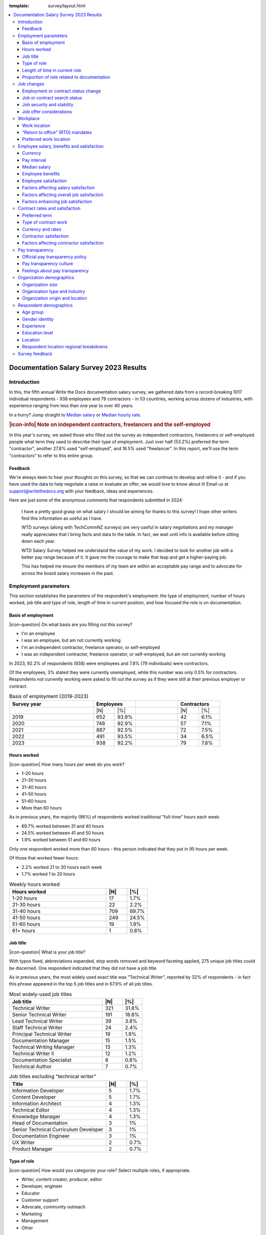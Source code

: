 :template: survey/layout.html

.. title:: Documentation Salary Survey Results 2023

.. |icon-info| raw:: html

	<i class="fa-solid fa-circle-info"></i>

.. |icon-question| raw:: html

   <i class="fa-solid fa-circle-question"></i>

.. |25| replace:: :abbr:`25 (25th percentile - one quarter of all salaries were lower than this value)`:sup:`th`

.. |25th| replace:: 25\ :sup:`th`

.. |50| replace:: :abbr:`50 (50th percentile or median - half of all salaries were higher than this value, half were lower)`:sup:`th`

.. |50th| replace:: 50\ :sup:`th`

.. |75| replace:: :abbr:`75 (75th percentile - one quarter of all salaries were higher than this value)`:sup:`th`

.. |75th| replace:: 75\ :sup:`th`

.. |N| replace:: :abbr:`No. (Number of respondents)`

.. |%| replace:: :abbr:`% (Percentage of total respondents)`

.. raw:: html   
   
  <nav>

.. contents::
   :local:
   :depth: 3
   :backlinks: none

.. raw:: html

  </nav>
   <div class="breadcrumbs"><a href="/">Home</a> &raquo; <a href="/surveys/">Salary Surveys</a> &raquo;</div>
  <main>
      

.. _top:

****************************************
Documentation Salary Survey 2023 Results
****************************************

Introduction
============ 

In this, the fifth annual Write the Docs documentation salary survey, we gathered data from a record-breaking 1017 individual respondents - 938 employees and 79 contractors - in 53 countries, working across dozens of industries, with experience ranging from less than one year to over 40 years. 

In a hurry? Jump straight to `Median salary`_ or `Median hourly rate`_.

.. container:: note

   .. rubric:: |icon-info| Note on independent contractors, freelancers and the self-employed

   In this year's survey, we asked those who filled out the survey as independent contractors, freelancers or self-employed people what term they used to describe their type of employment. Just over half (53.2%) preferred the term "contractor", another 27.8% used "self-employed", and 16.5% used "freelancer". In this report, we'll use the term "contractors" to refer to this entire group.

Feedback
--------

We're always keen to hear your thoughts on this survey, so that we can continue to develop and refine it - and if you have used the data to help negotiate a raise or evaluate an offer, we would love to know about it! Email us at support@writethedocs.org with your feedback, ideas and experiences. 

Here are just some of the anonymous comments that respondents submitted in 2024:

.. pull-quote::

   I have a pretty good grasp on what salary I should be aiming for thanks to this survey! I hope other writers find this information as useful as I have. 

   WTD surveys (along with TechCommNZ surveys) are very useful in salary negotiations and my manager really appreciates that I bring facts and data to the table. In fact, we wait until info is available before sitting down each year.

   WTD Salary Survey helped me understand the value of my work. I decided to look for another job with a better pay range because of it. It gave me the courage to make that leap and get a higher-paying job.

   This has helped me ensure the members of my team are within an acceptable pay range and to advocate for across the board salary increases in the past.

Employment parameters
=====================

This section establishes the parameters of the respondent's employment: the type of employment, number of hours worked, job title and type of role, length of time in current position, and how focused the role is on documentation.

Basis of employment
-------------------

.. raw:: html
   
   <details><summary>What we asked (click to expand)</summary>

.. container:: question

   |icon-question| On what basis are you filling out this survey?

   - I'm an employee
   - I was an employee, but am not currently working
   - I'm an independent contractor, freelance operator, or self-employed
   - I was an independent contractor, freelance operator, or self-employed, but am not currently working

.. raw:: html

   </details>

In 2023, 92.2% of respondents (938) were employees and 7.8% (79 individuals) were contractors. 

Of the employees, 3% stated they were currently unemployed, while this number was only 0.5% for contractors. Respondents not currently working were asked to fill out the survey as if they were still at their previous employer or contract. 

.. table:: Basis of employment (2019-2023)
   :widths: 40 10 10 20 10 10
   :name: tbl-2023-basis-of-employment-history

   +-------------+-------------+-+-------------+
   | Survey year | Employees   | | Contractors |
   +=============+=====+=======+=+======+======+
   |             | |N| | |%|   | | |N|  | |%|  |
   +-------------+-----+-------+-+------+------+
   | 2019        | 652 | 93.9% | |   42 | 6.1% |
   +-------------+-----+-------+-+------+------+
   | 2020        | 748 | 92.9% | |   57 | 7.1% |
   +-------------+-----+-------+-+------+------+
   | 2021        | 887 | 92.5% | |   72 | 7.5% |
   +-------------+-----+-------+-+------+------+
   | 2022        | 491 | 93.5% | |   34 | 6.5% |
   +-------------+-----+-------+-+------+------+
   | 2023        | 938 | 92.2% | |   79 | 7.8% |
   +-------------+-----+-------+-+------+------+

Hours worked
------------

.. raw:: html
   
   <details><summary>What we asked</summary>

.. container:: question

   |icon-question| How many hours per week do you work?

   - 1–20 hours
   - 21–30 hours
   - 31–40 hours
   - 41–50 hours
   - 51–60 hours
   - More than 60 hours

.. raw:: html

   </details>

As in previous years, the majority (96%) of respondents worked traditional "full-time" hours each week: 

- 69.7% worked between 31 and 40 hours
- 24.5% worked between 41 and 50 hours
- 1.9% worked between 51 and 60 hours 

Only one respondent worked more than 60 hours - this person indicated that they put in 95 hours per week.

Of those that worked fewer hours: 

- 2.2% worked 21 to 30 hours each week
- 1.7% worked 1 to 20 hours 

.. table:: Weekly hours worked
   :widths: 70 15 15
   :name: tbl-2023-weekly-hours-worked
   :class: std3col

   +--------------+-----+-------+
   | Hours worked | |N| | |%|   |
   +==============+=====+=======+
   | 1-20 hours   |  17 | 1.7%  |
   +--------------+-----+-------+
   | 21-30 hours  |  22 | 2.2%  |
   +--------------+-----+-------+
   | 31-40 hours  | 709 | 69.7% |
   +--------------+-----+-------+
   | 41-50 hours  | 249 | 24.5% |
   +--------------+-----+-------+
   | 51-60 hours  |  19 | 1.9%  |
   +--------------+-----+-------+
   | 61+ hours    |   1 | 0.8%  |
   +--------------+-----+-------+

Job title
---------

.. raw:: html
   
   <details><summary>What we asked</summary>

.. container:: question

   |icon-question| What is your job title?

.. raw:: html

   </details>

With typos fixed, abbreviations expanded, stop words removed and keyword faceting applied, 275 unique job titles could be discerned. One respondent indicated that they did not have a job title.    
      
As in previous years, the most widely used exact title was "Technical Writer", reported by 32% of respondents - in fact this phrase appeared in the top 5 job titles and in 67.9% of all job titles.  

.. raw:: html

   <div class="tab-wrap"><input type="radio" id="tabA3-1" name="tabGroupA3" class="tab" checked tabindex="0"><label for="tabA3-1">Technical Writer</label><input type="radio" id="tabA3-2" name="tabGroupA3" class="tab"><label for="tabA3-2">Other titles</label><div class="tab__content">

.. table:: Most widely-used job titles
   :widths: 70 15 15
   :name: tbl-2023-top-job-titles
   :class: std3col

   +----------------------------+-----+-------+
   | Job title                  | |N| | |%|   |
   +============================+=====+=======+
   | Technical Writer           | 321 | 31.6% |
   +----------------------------+-----+-------+
   | Senior Technical Writer    | 191 | 18.8% |
   +----------------------------+-----+-------+
   | Lead Technical Writer      | 39  | 3.8%  |
   +----------------------------+-----+-------+
   | Staff Technical Writer     | 24  | 2.4%  |
   +----------------------------+-----+-------+
   | Principal Technical Writer | 19  | 1.9%  |
   +----------------------------+-----+-------+
   | Documentation Manager      | 15  | 1.5%  |
   +----------------------------+-----+-------+
   | Technical Writing Manager  | 13  | 1.3%  |
   +----------------------------+-----+-------+
   | Technical Writer II        | 12  | 1.2%  |
   +----------------------------+-----+-------+
   | Documentation Specialist   | 8   | 0.8%  |
   +----------------------------+-----+-------+
   | Technical Author           | 7   | 0.7%  |
   +----------------------------+-----+-------+

.. raw:: html

	</div><div class="tab__content">

.. table:: Job titles excluding "technical writer"
   :widths: 70 15 15
   :name: tbl-2023-job-titles-excluding-technical-writer
   :class: std3col

   +---------------------------------------+-----+------+
   | Title                                 | |N| | |%|  |
   +=======================================+=====+======+
   | Information Developer                 | 5   | 1.7% |
   +---------------------------------------+-----+------+
   | Content Developer                     | 5   | 1.7% |
   +---------------------------------------+-----+------+
   | Information Architect                 | 4   | 1.3% |
   +---------------------------------------+-----+------+
   | Technical Editor                      | 4   | 1.3% |
   +---------------------------------------+-----+------+
   | Knowledge Manager                     | 4   | 1.3% |
   +---------------------------------------+-----+------+
   | Head of Documentation                 | 3   | 1%   |
   +---------------------------------------+-----+------+
   | Senior Technical Curriculum Developer | 3   | 1%   |
   +---------------------------------------+-----+------+
   | Documentation Engineer                | 3   | 1%   |
   +---------------------------------------+-----+------+
   | UX Writer                             | 2   | 0.7% |
   +---------------------------------------+-----+------+
   | Product Manager                       | 2   | 0.7% |
   +---------------------------------------+-----+------+

.. raw:: html

   </div></div>

.. raw:: html

   <figure>
      <object role="img" aria-label="Job title word cloud" aria-describedby="figure_job-title-word-cloud_desc" type="image/svg+xml" data="/_images/2023-job-title-word-cloud.svg">
         <p id="figure_job-title-word-cloud_desc">Word cloud showing relative weights of job title keywords</p>
      </object> 
      <figcaption>Figure: Job title word cloud</figcaption>
   </figure>

.. figure:: images/2023/2023-job-title-word-cloud.svg
   :class: hide


Type of role
------------

.. raw:: html
   
   <details><summary>What we asked</summary>

.. container:: question

   |icon-question| How would you categorize your role? Select multiple roles, if appropriate.

   - Writer, content creator, producer, editor
   - Developer, engineer
   - Educator
   - Customer support
   - Advocate, community outreach
   - Marketing
   - Management
   - Other

   With regard to working with other people, are you typically (select multiple if appropriate):

   - A solo worker
   - Part of a team of people with the same or similar roles
   - Part of a team of people with different roles
   - Part of multiple teams
   - A manager or team leader
   - Other (please specify)

.. raw:: html

   </details>

Role category
~~~~~~~~~~~~~

Most respondents identified their role as "writer, content creator, producer, editor" - 59.4% selected only this category, while 95.6% included it alongside other categories. The second most widely-selected was "management", with 15.5% of respondents selecting this along with other categories and 2.3% selecting it as their only role category, followed by "developer, engineer", included by 10.5% of all respondents. In total, respondents selected 63 different combinations of the 8 role categories. 

.. table:: Top role category combinations
   :widths: 70 15 15
   :name: tbl-2023-top-role-category-combinations
   :class: std3col

   +---------------------------------------------------------+-----+-------+
   | Category                                                | |N| | |%|   |
   +=========================================================+=====+=======+
   | Writer/Creator/Editor                                   | 604 | 59.4% |
   +---------------------------------------------------------+-----+-------+
   | Writer/Creator/Editor + Management                      | 69  | 6.8%  |
   +---------------------------------------------------------+-----+-------+
   | Writer/Creator/Editor + Developer/Engineer              | 45  | 4.4%  |
   +---------------------------------------------------------+-----+-------+
   | Writer/Creator/Editor + Educator                        | 40  | 3.9%  |
   +---------------------------------------------------------+-----+-------+
   | Writer/Creator/Editor + Support                         | 24  | 2.4%  |
   +---------------------------------------------------------+-----+-------+
   | Management                                              | 23  | 2.3%  |
   +---------------------------------------------------------+-----+-------+
   | Writer/Creator/Editor + Advocate                        | 19  | 1.9%  |
   +---------------------------------------------------------+-----+-------+
   | Writer/Creator/Editor + Marketing                       | 17  | 1.7%  |
   +---------------------------------------------------------+-----+-------+
   | Writer/Creator/Editor + Other                           | 17  | 1.7%  |
   +---------------------------------------------------------+-----+-------+
   | Writer/Creator/Editor + Educator + Management           | 14  | 1.4%  |
   +---------------------------------------------------------+-----+-------+
   | Writer/Creator/Editor + Developer/Engineer + Management | 10  | 1.0%  |
   +---------------------------------------------------------+-----+-------+

Of those respondents who chose "Other" and provided more detail, the additional categories included project management, product management, process management, information architecture, instructional design, QA/testing, content strategy, mentoring, and translation - as well as some terms which can be bundled under the heading "DocOps": documentation tool and workflow administration, repository maintenance, and documentation infrastructure development and support. 

Team breakdown
~~~~~~~~~~~~~~

The most widely-selected team configurations were single category: 25.2% of respondents worked only on a team made up of people with the same or similar roles, while 12.7% worked only on a team made up of people with differing roles. 8.5% worked only solo, and 7.1% selected only management. These four configurations covered just over half of all respondents - the other half chose a combination of categories. 

Of the 18.8% who indicated that they worked as a manager or team leader, 62.3% also fulfilled other team roles. 

.. table:: Team breakdown
   :widths: 70 15 15
   :name: tbl-2023-team-breakdown
   :class: std3col

   +--------------------------------------------------------------------------------------+-----+-------+
   | Team breakdown                                                                       | |N| | |%|   |
   +======================================================================================+=====+=======+
   | Team - similar roles                                                                 | 256 | 25.2% |
   +--------------------------------------------------------------------------------------+-----+-------+
   | Team - different roles                                                               | 129 | 12.7% |
   +--------------------------------------------------------------------------------------+-----+-------+
   | Solo worker                                                                          | 86  | 8.5%  |
   +--------------------------------------------------------------------------------------+-----+-------+
   | Manager or team leader                                                               | 72  | 7.1%  |
   +--------------------------------------------------------------------------------------+-----+-------+
   | Team - similar roles, Team - different roles                                         | 58  | 5.7%  |
   +--------------------------------------------------------------------------------------+-----+-------+
   | Solo worker, Team - different roles                                                  | 58  | 5.7%  |
   +--------------------------------------------------------------------------------------+-----+-------+
   | Team - similar roles, Team - different roles, Multiple teams                         | 52  | 5.1%  |
   +--------------------------------------------------------------------------------------+-----+-------+
   | Team - different roles, Multiple teams                                               | 31  | 3.0%  |
   +--------------------------------------------------------------------------------------+-----+-------+
   | Team - similar roles, Manager or team leader                                         | 31  | 3.0%  |
   +--------------------------------------------------------------------------------------+-----+-------+
   | Team - similar roles, Multiple teams                                                 | 30  | 2.9%  |
   +--------------------------------------------------------------------------------------+-----+-------+
   | Solo worker, Team - different roles, Multiple teams                                  | 29  | 2.9%  |
   +--------------------------------------------------------------------------------------+-----+-------+
   | Multiple teams                                                                       | 28  | 2.8%  |
   +--------------------------------------------------------------------------------------+-----+-------+

Length of time in current role
------------------------------

.. raw:: html
   
   <details><summary>What we asked</summary>

.. container:: question

   |icon-question| Employees: 

   How long have you worked in your current role, at your current organization?
   
   Note:
   Please select the length of time for your position at your current organization only – your total years of experience in documentation will be covered in the individual demographics section. If you have changed roles at the same organization, please select the length of time that you have been in your current role.

   - Less than 1 year
   - More than 1 year but less than 2 years
   - More than 2 years but less than 5 years
   - More than 5 years but less than 10 years
   - More than 10 years

   Contractors: 

   How long have you worked as a contractor or freelancer, or been self-employed?

   Note:
   This is how long you have been a contractor or freelancer only - your total years of experience in documentation will be covered later on.

   - Less than 1 year
   - More than 1 year but less than 2 years
   - More than 2 years but less than 5 years
   - More than 5 years but less than 10 years
   - More than 10 years

.. raw:: html

   </details>

A spike in respondents with new jobs was first seen in 2021, with 31.7% of respondents reported being in their current position at their current organization for less than a year. In 2022, this number peaked at 36.8% - when respondents with new jobs outstripped the number who had held their current position for medium or long terms. In 2023, the number of respondents with new jobs has fallen again, to 20.3% - lower than in 2020 although still well above the 9% reported in 2019. 

.. table:: Length of time in current role
   :widths: 70 15 15
   :name: tbl-2023-length-of-time-in-current-role
   :class: std3col

   +-------------------------+-----+-------+
   | Years                   | |N| | |%|   |
   +=========================+=====+=======+
   | 0-1 years               | 206 | 20.3% |
   +-------------------------+-----+-------+
   | 1-2 years               | 235 | 23.1% |
   +-------------------------+-----+-------+
   | 2-5 years               | 326 | 32.1% |
   +-------------------------+-----+-------+
   | 5-10 years              | 166 | 16.3% |
   +-------------------------+-----+-------+
   | 10+ years               | 84  | 8.3%  |
   +-------------------------+-----+-------+

.. raw:: html

   <figure>
      <object role="img" aria-label="Length of time in current role at current organization" aria-describedby="figure_length-of-time-in-current-role_desc" type="image/svg+xml" data="/_images/2023-length-of-time-in-current-role.svg">
         <p id="figure_length-of-time-in-current-role_desc">Length of time in current role (at current organization - employee respondents who have changed roles at the same organization were instructed to specify the length of time they had been in their current role only, not the total length of time at the organization)</p>
      </object> 
      <figcaption>Figure: Length of time in current role</figcaption>
   </figure>

.. figure:: images/2023/2023-length-of-time-in-current-role.svg
   :class: hide

Proportion of role related to documentation
-------------------------------------------

.. raw:: html
   
   <details><summary>What we asked</summary>

.. container:: question

   |icon-question| Documentation is:

   - the whole of my official job description
   - part of my official job description
   - not officially part of my job description, but I am expected to perform documentation-related tasks
   - not officially part of my job description, and I am not expected to perform documentation-related tasks, but I do anyway

   Approximately what percentage of your day-to-day tasks are documentation-related?

   - 0-25%
   - 26-50%
   - 51-75%
   - 76-100%

.. raw:: html

   </details>

The majority of respondents (73.5% in 2023, almost exactly the same proportion as in 2022) reported that documentation makes up both their whole official job description, and most or all of their day-to-day tasks (87.2% reporting more than 51% of their daily workload). The portion of respondents performing documentation-related tasks even though it's not part of their job description remained steady. 

.. raw:: html

   <div class="tab-wrap">

.. raw:: html

   <input type="radio" id="tabA7-1" name="tabGroupA7" class="tab" checked tabindex="0"><label for="tabA7-1"><span>Official role</span></label><input type="radio" id="tabA7-2" name="tabGroupA7" class="tab"><label for="tabA7-2">Actual role</label><div class="tab__content">

.. table:: Portion of role officially documentation-related
   :widths: 70 15 15
   :name: tbl-2023-portion-of-role-officially-documentation-related
   :class: std3col

   +--------------------------------------+-----+-------+
   | Portion of role                      | |N| | |%|   |
   +======================================+=====+=======+
   | Wholly documentation                 | 747 | 73.5% |
   +--------------------------------------+-----+-------+
   | Partly documentation                 | 238 | 23.4% |
   +--------------------------------------+-----+-------+
   | Not documentation, but it's expected | 22  | 2.2%  |
   +--------------------------------------+-----+-------+
   | Not documentation, and not expected  | 10  | 1.0%  |
   +--------------------------------------+-----+-------+

.. raw:: html

   </div><div class="tab__content">

.. table:: Portion of role actually documentation-related
   :widths: 70 15 15
   :name: tbl-2023-portion-of-role-actually-documentation-related
   :class: std3col

   +--------------------------------------+-----+-------+
   | Portion of role                      | |N| | |%|   |
   +======================================+=====+=======+
   | 76-100%                              | 582 | 57.2% |
   +--------------------------------------+-----+-------+
   | 51-75%                               | 305 | 30.0% |
   +--------------------------------------+-----+-------+
   | 26-50%                               |  87 | 8.6%  |
   +--------------------------------------+-----+-------+
   | 0-25%                                | 43  | 4.2%  |
   +--------------------------------------+-----+-------+   

.. raw:: html

   </div></div>

.. raw:: html

   <figure>
      <object role="img" aria-label="Portion of role officially documentation-related" aria-describedby="figure_proportion-of-role-officially-docs-related_desc" type="image/svg+xml" data="/_images/2023-portion-of-role-officially-docs-related.svg">
         <p id="figure_proportion-of-role-officially-docs-related_desc">Donut chart showing what proportion of respondents official job description was documentation-related.</p>
      </object> 
      <figcaption>Figure: Portion of role officially documentation-related</figcaption>
   </figure>

.. figure:: images/2023/2023-portion-of-role-officially-docs-related.svg
   :class: hide

.. raw:: html

   <figure>
      <object role="img" aria-label="Portion of role actually documentation-related" aria-describedby="figure_proportion-of-role-actually-docs-related_desc" type="image/svg+xml" data="/_images/2023-proportion-actual.svg">
         <p id="figure_proportion-of-role-actually-docs-related_desc">Donut chart showing what proportion of respondents actual day-to-day tasks are documentation-related.</p>
      </object> 
      <figcaption>Figure: Portion of role actually documentation-related</figcaption>
   </figure>

.. figure:: images/2023/2023-proportion-actual.svg
   :class: hide



Job changes
===========

In the 2022 survey results, we saw more employee respondents in new positions - jobs that they'd held for less than one year - than in any previous survey. To better explore how the job market shake-up of the past few years is affecting our community - both employees and contractors - we added this new section for job changes.

Employment or contract status change
------------------------------------

.. raw:: html
   
   <details><summary>What we asked</summary>

.. container:: question

   |icon-question| Employees:

   Has your employment status changed in the past year? 
   
   - Yes
   - No

   Examples of an employment status change: you left a job; were promoted, laid off, made redundant or terminated; you started a new role.

   What are the circumstances of your employment status change? Check all that apply.

   - I was promoted within the same organization
   - I moved to another position within the same organization
   - I started a new position in a new organization
   - I was made redundant, downsized or laid off due to restructuring/bankruptcy/closure
   - My employment was terminated for another reason
   - I resigned in order to accept another offer of employment
   - I resigned, but not to accept another offer of employment
   - I would rather not say
   - Other (please specify)

   Contractors:

   Has your contract/freelance status changed in the past year? 

   - Yes
   - No

   Examples of a contract/freelance status change: a contract or project cancelled prematurely; your regular freelance workload dried up unexpectedly; you started a new contract.

   What are the circumstances of your contract/freelance status change? Check all that apply.

   - I started a new contract or freelance project (or multiple projects)
   - A contract or freelance project ended prematurely
   - A contract or freelance project ended as expected
   - My contract was not renewed as expected
   - I resigned in order to start another contract
   - I resigned, but not to start another contract
   - I "fired" a freelance client
   - My freelance work pipeline dried up
   - I left employment in order to start as a contractor/freelancer
   - I finished contracting/freelancing in order to accept a position as an employee
   - I would rather not say
   - Other (please specify)

.. raw:: html

   </details>

36.5% of respondents reported undergoing a change in their employment status in the past year, with contractors reporting changes at a slightly higher rate (43%) than employees (35.9%).

Of the employees experiencing employment changes, starting a new position at a new organization was the most reported change (46%). 28.8% were promoted within the same organization.

Of the contractors, having a contract or project ending prematurely was the most reported change (41%). 35.3% started a new contract.

.. raw:: html

   <div class="tab-wrap">

.. raw:: html

   <input type="radio" id="tabB2-1" name="tabGroupB2" class="tab" checked tabindex="0"><label for="tabB2-1"><span>Employees</span></label><input type="radio" id="tabB2-2" name="tabGroupB2" class="tab"><label for="tabB2-2">Contractors</label><div class="tab__content">

.. table:: Employment change - employees
   :widths: 70 15 15
   :name: tbl-2023-employment-change-employees
   :class: std3col

   +---------------------+-----+-------+
   | Change              | |N| | |%|   |
   +=====================+=====+=======+
   | New position        | 155 | 46.0% |
   +---------------------+-----+-------+
   | Promotion           |  97 | 28.8% |
   +---------------------+-----+-------+
   | Redundancy          |  84 | 24.9% |
   +---------------------+-----+-------+
   | Resigned with offer |  54 | 16.0% |
   +---------------------+-----+-------+
   | Lateral move        |  21 |  6.2% |
   +---------------------+-----+-------+
   | Resigned            |  13 |  3.9% |
   +---------------------+-----+-------+
   | Terminated          |  11 |  3.3% |
   +---------------------+-----+-------+

.. raw:: html

   </div><div class="tab__content">

.. table:: Employment change - contractors
   :widths: 70 15 15
   :name: tbl-2023-employment-change-contractors
   :class: std3col

   +----------------------------+-----+-------+
   | Change                     | |N| | |%|   |
   +============================+=====+=======+
   | Contract ended prematurely |  14 | 41.2% |
   +----------------------------+-----+-------+
   | New contract               |  12 | 35.3% |
   +----------------------------+-----+-------+
   | Left employment            |   8 | 23.5% |
   +----------------------------+-----+-------+
   | Contracted ended normally  |   7 | 20.6% |
   +----------------------------+-----+-------+
   | Pipeline dried up          |   6 | 17.6% |
   +----------------------------+-----+-------+
   | Contract not renewed       |   5 | 14.7% |
   +----------------------------+-----+-------+
   | Resigned with offer        |   4 | 11.8% |
   +----------------------------+-----+-------+
   | Fired client               |   3 |  8.8% |
   +----------------------------+-----+-------+
   | Left contracting           |   2 |  5.9% |
   +----------------------------+-----+-------+

.. raw:: html

   </div></div>

Job or contract search status
-----------------------------

.. raw:: html
   
   <details><summary>What we asked</summary>

.. container:: question

   |icon-question| Employees:

   What is your current job search status?

   - I'm not looking for a new position, and am not open to employment offers
   - I'm not looking for a new position, but am open to employment offers
   - I'm not looking for a new position, but expect to be within the next year
   - I'm actively looking for a new position

   Contractors: 

   What is your current contract/freelance search status?

   - I'm not looking for new contracts or freelance projects, and am not open to offers
   - I'm not looking for new contracts or freelance projects, but am open to offers
   - I'm not looking for new contracts or freelance projects, but expect to be within the next year
   - I'm actively looking for new contracts or freelance projects

.. raw:: html  

   </details>

The majority of respondents - 46.3% of employees and 38% of contractors - stated that while they were not actively looking for new positions or contracts, they were open to considering offers that might come their way. 14% of employees and 29.1% of contractors said they were actively looking for new work. 

.. raw:: html

   <div class="tab-wrap">

.. raw:: html

   <input type="radio" id="tabB3-1" name="tabGroupB3" class="tab" checked><label for="tabB3-1">Employees</label><input type="radio" id="tabB3-2" name="tabGroupB3" class="tab"><label for="tabB3-2">Contractors</label><div class="tab__content">

.. table:: Current job search status - employees
   :widths: 70 15 15
   :name: tbl-2023-current-job-search-status-employees
   :class: std3col

   +--------------------------------------------------------+-----+-------+
   | Search status                                          | |N| | |%|   |
   +========================================================+=====+=======+
   | Not actively looking, but open to offers               | 434 | 46.3% |
   +--------------------------------------------------------+-----+-------+
   | Not actively looking, not open to offers               | 298 | 31.8% |
   +--------------------------------------------------------+-----+-------+
   | Actively looking                                       | 131 | 14.0% |
   +--------------------------------------------------------+-----+-------+
   | Not looking yet, but expect to be within the next year | 75  | 8.0%  |
   +--------------------------------------------------------+-----+-------+

.. raw:: html

   </div><div class="tab__content">

.. table:: Current work search status - contractors
   :widths: 70 15 15
   :name: tbl-2023-current-work-search-status-contractors
   :class: std3col

   +--------------------------------------------------------+-----+-------+
   | Search status                                          | |N| | |%|   |
   +========================================================+=====+=======+
   | Not actively looking, but open to offers               | 30  | 38.0% |
   +--------------------------------------------------------+-----+-------+
   | Actively looking                                       | 23  | 29.1% |
   +--------------------------------------------------------+-----+-------+
   | Not actively looking, not open to offers               | 18  | 22.8% |
   +--------------------------------------------------------+-----+-------+
   | Not looking yet, but expect to be within the next year | 8   | 10.1% |
   +--------------------------------------------------------+-----+-------+

.. raw:: html

	</div></div>

Job security and stability
--------------------------

.. raw:: html
   
   <details><summary>What we asked</summary>

.. container:: question

   |icon-question| How would you characterize your current feelings of job security and stability, or contract/freelance income security and stability, compared to this time last year?

   - I'm less confident in my job security or contract/freelance income security than I was last year
   - My confidence level is around the same
   - I'm more confident in my job security or contract/freelance income security than I was last year

.. raw:: html

   </details>

Note: Employees and contractors who had indicated that they were currently unemployed were not shown this question. 

Just over half of all respondents (54.1%) reported feeling the same level of job security and stability, compared to the previous year. 30.5% felt less secure, and only 15.4% felt more secure. The difference in responses between employees and contractors for this question was not significantly different.

.. table:: Feelings of job security and stability
   :widths: 70 15 15
   :name: tbl-2023-feelings-of-job-security-combined
   :class: std3col

   +----------------------------------------+-----+-------+
   | Feelings                               | |N| | |%|   |
   +========================================+=====+=======+
   | The same as last year                  | 531 | 54.1% |
   +----------------------------------------+-----+-------+
   | Less secure than last year             | 299 | 30.5% |
   +----------------------------------------+-----+-------+
   | More secure than last year             | 151 | 15.4% |
   +----------------------------------------+-----+-------+

Job offer considerations
------------------------

.. raw:: html
   
   <details><summary>What we asked</summary>

.. container:: question

   |icon-question| When considering an offer of employment, how important do you consider the following 13 factors? 
   
   The options for each were: not relevant, not very important, somewhat important, very important.

   - Salary
   - Benefits (i.e. paid vacation, pension, insurance etc)
   - Hours and flexibility
   - Workload and responsibilities
   - Career advancement opportunities
   - Professional development opportunities
   - Work location (remote/on-site/hybrid)
   - Management/team/co-workers
   - Organization's reputation, financial standing/stability, and job security
   - Organization's culture
   - Organization's community involvement
   - Organization's pay transparency policy
   - Organization's diversity/inclusivity policy

.. raw:: html

   </details>

Note: This question - new for 2023 - was only shown to employees. 

While some obvious factors were given high importance by most respondents - salary, work location, hours, and benefits - other factors resulted in more varied results. The only factor that the majority of respondents agreed was not very important was community involvement. Stability, diversity, professional development, career advancement and pay transparency were all found to be "somewhat important" by the majority of respondents, but for all of these factors there was a wide range of variations in the responses. 

.. table:: Employee job offer considerations
   :widths: 32 17 17 17 17
   :name: tbl-2023-employee-job-offer-considerations
   :class: fivecol

   +------------------+------------------------------------------+
   | Factor           |                Importance                |
   |                  +-------+----------+----------+------------+
   |                  | Very  | Somewhat | Not very | None       |
   +==================+=======+==========+==========+============+
   | Salary           | 81.9% | 18.0%    | 0.1%     | 0%         |
   +------------------+-------+----------+----------+------------+
   | Location         | 75.6% | 19.2%    | 4.8%     | 0.4%       |
   +------------------+-------+----------+----------+------------+
   | Hours            | 74.2% | 24.4%    | 1.4%     | 0%         |
   +------------------+-------+----------+----------+------------+
   | Benefits         | 69.1% | 28.7%    | 1.7%     | 0.5%       |
   +------------------+-------+----------+----------+------------+
   | Team             | 53.1% | 38.8%    | 7.2%     | 0.9%       |
   +------------------+-------+----------+----------+------------+
   | Workload         | 48.7% | 46.8%    | 4.3%     | 0.2%       |
   +------------------+-------+----------+----------+------------+
   | Culture          | 45.6% | 42.5%    | 10.3%    | 1.5%       |
   +------------------+-------+----------+----------+------------+
   | Stability        | 42.3% | 49.7%    | 7.6%     | 0.4%       |
   +------------------+-------+----------+----------+------------+
   | Diversity        | 28.1% | 41.6%    | 22.4%    | 7.9%       |
   +------------------+-------+----------+----------+------------+
   | Development      | 27.2% | 52.3%    | 19.6%    | 0.9%       |
   +------------------+-------+----------+----------+------------+
   | Career           | 26.9% | 48.0%    | 24.0%    | 1.2%       |
   +------------------+-------+----------+----------+------------+
   | Pay transparency | 21.7% | 46.7%    | 26.7%    | 4.9%       |
   +------------------+-------+----------+----------+------------+
   | Community        | 6.6%  | 32.7%    | 48.9%    | 11.7%      |
   +------------------+-------+----------+----------+------------+

.. raw:: html

   <figure>
      <object role="img" aria-label="Job offer considerations" aria-describedby="figure_job-offer-considerations_desc" type="image/svg+xml" data="/_images/2023-job-offer-considerations.svg">
         <p id="figure_job-offer-considerations_desc">Diverging stacked horizontal bar chart showing level of importance given to various factors by employee respondents when considering an offer of employment.</p>
      </object> 
      <figcaption>Figure: Employee job offer considerations</figcaption>
   </figure>

.. figure:: images/2023/2023-job-offer-considerations.svg
   :class: hide

Workplace
=========

The questions in this section relate to respondents' workplace: whether they work from home, from an office, or a combination, and how they feel about that. We were also interested in how the much-discussed "back to the office" mandates have affected our community. 

.. container:: note

   .. rubric:: |icon-info| Note on use of the term "remote"

   In previous surveys, this was some confusion as to the definition of the term "remote", as many people suddenly forced to work from home due to the pandemic did not think of that situation as working remotely. To clarify, we consider the word "remote" to have the same meaning as "work from home" or "home office".

Work location
-------------

.. raw:: html
   
   <details><summary>What we asked</summary>

.. container:: question

   |icon-question| What is your current work location?

   - I am required to be on-site full time
   - I am on-site full time, but it is not required
   - I am partially on-site, and partially remote (hybrid)
   - I am fully remote, but it is by choice (i.e. an office location is available to me)
   - I am fully remote, and it is required (i.e. no office location is available to me)

   How do you feel about your work location?

   - Very negative
   - Negative
   - Neutral
   - Positive
   - Very Positive

.. raw:: html

   </details>

The majority of respondents reported working remotely, with the number doing so by choice (36.2%) higher than the number required to do so by their employer (29%). 

.. table:: Work location
   :widths: 70 15 15
   :name: tbl-2023-work-location
   :class: std3col

   +------------------------+-----+-------+
   | Work location          | |N| | |%|   |
   +========================+=====+=======+
   | Remote (not required)  | 368 | 36.2% |
   +------------------------+-----+-------+
   | Remote (required)      | 295 | 29.0% |
   +------------------------+-----+-------+
   | Hybrid                 | 287 | 28.2% |
   +------------------------+-----+-------+
   | On-site (not required) | 35  | 3.4%  |
   +------------------------+-----+-------+
   | On-site (required)     | 32  | 3.1%  |
   +------------------------+-----+-------+

.. raw:: html

   <figure>
      <object role="img" aria-label="Work location" aria-describedby="figure_work-location_desc" type="image/svg+xml" data="/_images/2023-work-location.svg">
         <p id="figure_work-location_desc">Donut chart showing current work location - remote, hybrid, on-site - and whether the location is their choice or their employer's.</p>
      </object> 
      <figcaption>Figure: Work location</figcaption>
   </figure>

.. figure:: images/2023/2023-work-location.svg
   :class: hide

The majority of respondents (80.8%) reported feeling "positive" about their work location, with 51.8% feeling "very positive". 

.. table:: Feelings about work location
   :widths: 70 15 15
   :name: tbl-2023-feelings-about-work-location
   :class: std3col

   +------------------------------+-----+-------+
   | Feelings                     | |N| | |%|   |
   +==============================+=====+=======+
   | Very positive                | 527 | 51.8% |
   +------------------------------+-----+-------+
   | Positive                     | 295 | 29.0% |
   +------------------------------+-----+-------+
   | Neutral                      | 134 | 13.2% |
   +------------------------------+-----+-------+
   | Negative                     | 51  | 5.0%  |
   +------------------------------+-----+-------+
   | Very negative                | 10  | 1.0%  |
   +------------------------------+-----+-------+

.. raw:: html

   <figure>
      <object role="img" aria-label="Work location" aria-describedby="figure_feelings-about-work-location_desc" type="image/svg+xml" data="/_images/2023-feelings-about-work-location.svg">
         <p id="figure_feelings-about-work-location_desc">Donut chart showing respondents feelings about their work location.</p>
      </object> 
      <figcaption>Figure: Feelings about work location</figcaption>
   </figure>

.. figure:: images/2023/2023-feelings-about-work-location.svg
   :class: hide

"Return to office" (RTO) mandates
---------------------------------

.. container:: note

   .. rubric:: |icon-info| Note on use of the term "post-pandemic"

   The survey questions originally included the term "post-pandemic" to describe "return to office" mandates. However, as was correctly pointed out by several community members, the COVID-19 pandemic is not over, and is still very much a concern for at-risk groups. Removing this term does not alter the meaning or intention of the question and so has been left out of this report. 

.. raw:: html
   
   <details><summary>What we asked</summary>

.. container:: question

   |icon-question| Has your organization implemented a "return to office" policy - requesting or requiring that remote or "work from home" employees return to working on-site?

   - Yes, it's required all of the time
   - Yes, it's required but only part of the time (hybrid work is ok)
   - Yes, it's encouraged but not mandatory
   - Yes, but only for some roles
   - No, remote work is still allowed/encouraged/required
   - No, my position was always remote-only
   - No, my position was always hybrid
   - No, my position was always on-site only
   - I don't know

   How do you feel about your organization's "return to office" policy?

   - Very negative
   - Negative
   - Neutral
   - Positive
   - Very Positive

.. raw:: html

   </details>

55.1% of respondents reported that they have not been affected by "return to office" (RTO) policies. 42.8% have been affected, with only 2.2% unsure. 

Of those that were not affected, 26.2% - the largest segment overall - reported that remote work was still allowed, encouraged or required, with another 23.4% stating that their position was always remote-only. 

For those that have been affected, most reported that a hybrid model was being mandated (24.2% overall).  

.. raw:: html

   <div class="tab-wrap"><input type="radio" id="tabC3-1" name="tabGroupC3" class="tab" checked><label for="tabC3-1">Not affected</label><input type="radio" id="tabC3-2" name="tabGroupC3" class="tab"><label for="tabC3-2">Affected</label><div class="tab__content">

.. table:: Not affected by mandates
   :widths: 70 15 15
   :name: tbl-2023-return-to-the-office-mandates-not-affected
   :class: std3col

   +------------------------------------------------------+-----+-------+
   | RTO Status                                           | |N| | |%|   |
   +======================================================+=====+=======+
   | No, remote work is still allowed/encouraged/required | 266 | 47.5% |
   +------------------------------------------------------+-----+-------+
   | No, my position was always remote-only               | 238 | 42.5% |
   +------------------------------------------------------+-----+-------+
   | No, my position was always hybrid                    | 37  | 6.6%  |
   +------------------------------------------------------+-----+-------+
   | No, my position was always on-site only              | 19  | 3.4%  |
   +------------------------------------------------------+-----+-------+

.. raw:: html

	</div><div class="tab__content">

.. table:: Affected by mandates
   :widths: 70 15 15
   :name: tbl-2023-return-to-the-office-mandates-affected
   :class: std3col

   +------------------------------------------------------------------+-----+-------+
   | RTO Status                                                       | |N| | |%|   |
   +==================================================================+=====+=======+
   | Yes, it's required but only part of the time (hybrid work is ok) | 246 | 56.6% |
   +------------------------------------------------------------------+-----+-------+
   | Yes, it's encouraged but not mandatory                           | 102 | 23.4% |
   +------------------------------------------------------------------+-----+-------+
   | Yes, but only for some roles                                     | 64  | 14.7% |
   +------------------------------------------------------------------+-----+-------+
   | Yes, it's required all of the time                               | 23  | 5.3%  |
   +------------------------------------------------------------------+-----+-------+

.. raw:: html

   </div></div>

Those who reported being affected by an RTO policy were asked about their feelings on the situation. 

Those who were required to return to the office on a part-time basis were quite evenly split between neutral (32.9%), negative (26%) and very negative (22%). Those who were positive (14.6%) or very positive (4.5%) were in the minority.

Those who reported that a return was being encouraged by not required were less negative overall - 41% reported "neutral", with the remainder split evenly between positive and negative. 

Those affected by a full time RTO mandate felt predominantly negative, with only 3 individuals reporting positive feelings. 

Preferred work location
-----------------------

.. raw:: html
   
   <details><summary>What we asked</summary>

.. container:: question

   |icon-question| Regardless of the policy at your current organization or your current situation, what is your preferred work location?

   - I prefer to work on-site on a full-time basis
   - I prefer to work remotely/from home on a full-time basis
   - I prefer the flexibility of a hybrid work location (partly on-site, partly remote)
   - I have no strong preference

.. raw:: html

   </details>

Regardless of their current situation, 58% of all respondents said that their preferred work location is remote. Another 38.2% favored a hybrid model (some days in the office, some days working from home or another location). Only 2.6% said they preferred working on-site at their employer's office, and 1.3% stated no preference. 

.. table:: Preferred work location
   :widths: 70 15 15
   :name: tbl-2023-preferred-work-location
   :class: std3col

   +-------------------------+-----+-------+
   | Preferred work location | |N| | |%|   |
   +=========================+=====+=======+
   | Remote                  | 590 | 58.0% |
   +-------------------------+-----+-------+
   | Hybrid                  | 388 | 38.2% |
   +-------------------------+-----+-------+
   | On-site                 | 26  | 2.6%  |
   +-------------------------+-----+-------+
   | No preference           | 13  | 1.3%  |
   +-------------------------+-----+-------+

Employee salary, benefits and satisfaction
==========================================

To protect the privacy of our community, we do not publish median salary figures for any region or category with less than 10 respondents. In previous years, this has meant that median salaries could only be given for a few regions and countries, and a handful of US states.     

With this year's survey amassing the highest number of submissions yet, we can now provide a more extensive range of salary breakdowns. Alongside the baseline data for Africa, which encompasses respondents from South Africa, Kenya, and Nigeria, we have gathered enough data to publish median salaries (|50th| percentile) for 15 individual countries, 17 US states, 3 Canadian provinces (including separate figures for each province's capital city), and 3 Australian states.

In regions or categories meet the minimum threshold of 30 respondents, we're also providing the |25th| percentile (the value below which 25% of the data falls) and |75th| percentile (the value below which 75% of the data falls).

Currency
--------

.. raw:: html
   
   <details><summary>What we asked</summary>

.. container:: question

   |icon-question| What currency are you paid in? 

.. raw:: html

   </details>

Employee respondents reported being paid in 26 different currencies. To make comparisons possible, all currencies were converted to USD using mid-market exchange rates, averaged for the whole of 2023.

.. table:: Currencies and exchange rates - employees
   :widths: 55 10 10 10 15
   :name: tbl-2023-currencies-employees
   :class: std3col

   +--------------------------------------+------+---------+
   | Currency (code)                      | |N|  | Rate    |
   +======================================+======+=========+
   | United States Dollar (USD)           | 487  | 1.00000 |
   +--------------------------------------+------+---------+
   | Euro (EUR)                           | 147  | 1.08396 |
   +--------------------------------------+------+---------+
   | Canadian Dollar (CAD)                | 73   | 0.74068 |
   +--------------------------------------+------+---------+
   | British Pound Sterling (GBP)         | 55   | 1.25209 |
   +--------------------------------------+------+---------+
   | Australian Dollar (AUD)              | 41   | 0.65884 |
   +--------------------------------------+------+---------+
   | Indian Rupee (INR)                   | 27   | 0.01209 |
   +--------------------------------------+------+---------+
   | Romanian Leu (RON)                   | 17   | 0.23000 |
   +--------------------------------------+------+---------+
   | Polish Zloty (PLN)                   | 13   | 0.24198 |
   +--------------------------------------+------+---------+
   | Russian Ruble (RUB)                  | 12   | 0.01190 |
   +--------------------------------------+------+---------+
   | Israeli New Shekel (NIS)             | 12   | 0.26921 |
   +--------------------------------------+------+---------+
   | Czech Koruna (CZK)                   | 8    | 0.04484 |
   +--------------------------------------+------+---------+
   | South African Rand (ZAR)             | 7    | 0.05359 |
   +--------------------------------------+------+---------+
   | Ukrainian Hryvnia (UAH)              | 6    | 0.02720 |
   +--------------------------------------+------+---------+
   | Mexican Peso (MXN)                   | 5    | 0.05734 |
   +--------------------------------------+------+---------+
   | Japanese Yen (JPY)                   | 5    | 0.00700 |
   +--------------------------------------+------+---------+
   | Brazilian Real (BRL)                 | 4    | 0.20030 |
   +--------------------------------------+------+---------+
   | New Zealand Dollar (NZD)             | 4    | 0.61072 |
   +--------------------------------------+------+---------+
   | Swedish Krona (SEK)                  | 4    | 0.09427 |
   +--------------------------------------+------+---------+
   | Swiss Franc (CHF)                    | 4    | 1.12614 |
   +--------------------------------------+------+---------+
   | Norwegian Krone (NOK)                | 1    | 0.09413 |
   +--------------------------------------+------+---------+
   | United Arab Emirates Dirham (AED)    | 1    | 0.27227 |
   +--------------------------------------+------+---------+
   | Indonesian Rupiah (IDR)              | 1    | 0.00007 |
   +--------------------------------------+------+---------+
   | Kenyan Shilling (KES)                | 1    | 0.00720 |
   +--------------------------------------+------+---------+
   | Thai Baht (THB)                      | 1    | 0.02851 |
   +--------------------------------------+------+---------+
   | Singapore Dollar (SGD)               | 1    | 0.74368 |
   +--------------------------------------+------+---------+
   | Danish Krone (DKK)                   | 1    | 0.14532 |
   +--------------------------------------+------+---------+

Pay interval
------------

.. raw:: html
   
   <details><summary>What we asked</summary>

.. container:: question

   |icon-question| Would you prefer to enter your salary as a yearly or monthly amount?

.. raw:: html

   </details>

In some locations, it is customary to discuss salary as a yearly figure, while in other it is more common to talk about monthly salaries. Respondents were asked to specify if they were entering a yearly or monthly figure, and all monthly salaries were multiplied by 12 to allow for comparison. In total, 81.1% of employee respondents chose to enter their salary as a yearly figure, with 18.9% choosing monthly. 

Median salary
-------------

.. raw:: html
   
   <details><summary>What we asked</summary>

.. container:: question

   |icon-question| What is your total (gross) salary (including tax)? Note: If your total compensation is made up of a base salary and significant bonus, equity or commission payments, please enter your total compensation here (or an average, if it fluctuates).

.. raw:: html

   </details>

As in previous years, salaries for those working part-time hours (less than 30 per week) have been omitted from the figures in this section. The median salaries are based on 922 full-time employee respondents.  


.. container:: note

   .. rubric:: |icon-info| Definition of percentile values

   Previous survey results have only reported the median salary - the number in the middle of the range, sometimes referred to as the |50th| percentile. Due to the increase in numbers and finer-grained location data, we're able this year to also publish figures for the |25th| and |75th| percentile figures, for regions where there are more than 30 respondents. 

   In the following tables, the following definitions apply:

   - |25th| percentile: one quarter of all respondents earned less, three quarters earned more
   - |50th| percentile (median): half of all respondents earned more, half earned less
   - |75th| percentile: one quarter of all respondents earned more, three  quarters earned less

Median salary by respondent region
~~~~~~~~~~~~~~~~~~~~~~~~~~~~~~~~~~

Given the range of socio-economic differences in the countries in the survey results, median salary figures broken down by country of residence of employee is more useful than overall median salary.

.. container:: note

   .. rubric:: |icon-info| Privacy and salary information

   In order to protect the privacy of respondents, median salaries are not shown for any country or region with less than 10 respondents. Countries with respondents in 2024 that are excluded by this condition are:

   - North America: Puerto Rico, St Kitts & Nevis, Mexico
   - Europe: Spain, Czech Republic, Finland, Italy, Switzerland, Croatia, Sweden, Serbia, Austria, Slovenia, Estonia, Greece, Belgium, Lithuania, Bulgaria, Norway, Turkey, Cyprus, Montenegro, Denmark
   - Oceania: New Zealand
   - Asia: Japan, Singapore, Thailand, Indonesia 
   - Middle East: United Arab Emirates, Lebanon
   - Africa: South Africa, Kenya, Nigeria 
   - South America: Brazil, Argentina 

.. table:: Salary (USD) by respondent region
   :name: tbl-2023-salary-by-respondent-region
   :class: medians

   +-------------------------+-------------+--------------+--------------+
   | Region (|N|)            | |25|        |  |50|        | |75|         |
   +=========================+=============+==============+==============+
   | **Worldwide** (922)     | **$58,534** | **$82,418**  | **$118,571** |
   +-------------------------+-------------+--------------+--------------+
   | **North America** (526) | **$80,000** | **$105,000** | **$140,000** |
   +-------------------------+-------------+--------------+--------------+
   | - USA (444)             |     $86,962 |     $114,000 |     $147,000 |
   +-------------------------+-------------+--------------+--------------+
   | - Canada (74)           |     $62,217 |      $73,050 |      $92,215 |
   +-------------------------+-------------+--------------+--------------+
   | **Europe** (287)        | **$37,749** |  **$56,580** |  **$75,739** |
   +-------------------------+-------------+--------------+--------------+
   | - United Kingdom (54)   |     $56,203 |      $72,058 |      $86,660 |
   +-------------------------+-------------+--------------+--------------+
   | - Ukraine (36)          |     $21,636 |      $28,525 |      $40,725 |
   +-------------------------+-------------+--------------+--------------+
   | - Germany (32)          |     $64,496 |      $76,473 |      $90,240 |
   +-------------------------+-------------+--------------+--------------+
   | - France (21)           |             |      $45,526 |              |
   +-------------------------+-------------+--------------+--------------+
   | - Poland (18)           |             |      $38,475 |              |
   +-------------------------+-------------+--------------+--------------+
   | - Romania (17)          |             |      $39,631 |              |
   +-------------------------+-------------+--------------+--------------+
   | - Ireland (12)          |             |      $81,189 |              |
   +-------------------------+-------------+--------------+--------------+
   | - Portugal (11)         |             |      $66,159 |              |
   +-------------------------+-------------+--------------+--------------+
   | - Russia (11)           |             |      $21,420 |              |
   +-------------------------+-------------+--------------+--------------+
   | - Netherlands (11)      |             |      $78,045 |              |
   +-------------------------+-------------+--------------+--------------+
   | **Oceania** (43)        | **$72,474** |  **$85,648** | **$102,450** |
   +-------------------------+-------------+--------------+--------------+
   | - Australia (39)        |     $72,474 |      $88,944 |     $103,109 |
   +-------------------------+-------------+--------------+--------------+
   | **Asia** (36)           | **$15,128** |  **$30,225** |  **$48,693** |
   +-------------------------+-------------+--------------+--------------+
   | - India (28)            |             |      $22,106 |              |
   +-------------------------+-------------+--------------+--------------+
   | **Middle East** (14)    | **--**      |  **$95,301** | **--**       |
   +-------------------------+-------------+--------------+--------------+
   | - Israel (12)           |             |      $96,916 |              |
   +-------------------------+-------------+--------------+--------------+
   | **Africa** (10)         | **--**      |  **$45,019** | **--**       |
   +-------------------------+-------------+--------------+--------------+

Median salary by respondent region - further breakdowns
~~~~~~~~~~~~~~~~~~~~~~~~~~~~~~~~~~~~~~~~~~~~~~~~~~~~~~~

Respondent numbers allow some additional breakdowns by US state, Candian province and Australian state, as well as a handful of North American cities. 

.. raw:: html

   <div class="tab-wrap"><input type="radio" id="tabD3-1" name="tabGroupD3" class="tab" checked><label for="tabD3-1">United States</label><input type="radio" id="tabD3-2" name="tabGroupD3" class="tab"><label for="tabD3-2">Canada</label><input type="radio" id="tabD3-3" name="tabGroupD3" class="tab"><label for="tabD3-3">Australia</label><div class="tab__content">

.. table:: Salary (USD) by respondent region - USA
   :name: tbl-2023-salary-by-respondent-region-usa
   :class: medians

   +---------------------+-----------+----------+-----------+
   | State (|N|)         | |25|      | |50|     | |75|      |
   +=====================+===========+==========+===========+
   | California (65)     |  $100,995 | $149,347 |  $180,000 |
   +---------------------+-----------+----------+-----------+
   | - San Franciso (10) |           | $200,000 |           |
   +---------------------+-----------+----------+-----------+
   | Texas (41)          |   $95,000 | $115,300 |  $140,000 |
   +---------------------+-----------+----------+-----------+
   | - Austin (19)       |           | $128,623 |           |
   +---------------------+-----------+----------+-----------+
   | North Carolina (27) |           | $114,000 |           |
   +---------------------+-----------+----------+-----------+
   | Washington (25)     |           | $150,000 |           |
   +---------------------+-----------+----------+-----------+
   | - Seattle (11)      |           | $170,000 |           |
   +---------------------+-----------+----------+-----------+
   | Oregon (25)         |           | $115,448 |           |
   +---------------------+-----------+----------+-----------+
   | - Portland (17)     |           | $104,000 |           |
   +---------------------+-----------+----------+-----------+
   | Colorado (23)       |           | $133,000 |           |
   +---------------------+-----------+----------+-----------+
   | Florida (20)        |           |  $90,500 |           |
   +---------------------+-----------+----------+-----------+
   | New York (20)       |           | $104,250 |           |
   +---------------------+-----------+----------+-----------+
   | Massachusetts (19)  |           | $133,034 |           |
   +---------------------+-----------+----------+-----------+
   | Minnesota (15)      |           | $100,000 |           |
   +---------------------+-----------+----------+-----------+
   | Michigan (15)       |           |  $88,000 |           |
   +---------------------+-----------+----------+-----------+
   | Pennsylvania (15)   |           | $114,000 |           |
   +---------------------+-----------+----------+-----------+
   | Wisconsin (14)      |           | $100,375 |           |
   +---------------------+-----------+----------+-----------+
   | Virginia (14)       |           |  $89,750 |           |
   +---------------------+-----------+----------+-----------+
   | Georgia (12)        |           | $115,000 |           |
   +---------------------+-----------+----------+-----------+
   | Ohio (12)           |           | $107,050 |           |
   +---------------------+-----------+----------+-----------+
   | Utah (11)           |           | $108,819 |           |
   +---------------------+-----------+----------+-----------+

.. raw:: html

   </div><div class="tab__content">

.. table:: Salary (USD) by respondent region - Canada
   :name: tbl-2023-salary-by-respondent-region-canada
   :class: medians

   +-----------------------+-----------+---------+-----------+
   | Province (|N|)        | |25|      | |50|    | |75|      |
   +=======================+===========+=========+===========+
   | Ontario (37)          |   $62,217 | $70,365 |   $85,179 |
   +-----------------------+-----------+---------+-----------+
   |  - Toronto (15)       |           | $70,365 |           |
   +-----------------------+-----------+---------+-----------+
   | Quebec (13)           |           | $67,798 |           |
   +-----------------------+-----------+---------+-----------+
   | - Montreal (10)       |           | $78,764 |           |
   +-----------------------+-----------+---------+-----------+
   | British Columbia (12) |           | $90,734 |           |
   +-----------------------+-----------+---------+-----------+
   | - Vancouver (10)      |           | $85,179 |           |
   +-----------------------+-----------+---------+-----------+

.. raw:: html

   </div><div class="tab__content">

.. table:: Salary (USD) by respondent region - Australia
   :name: tbl-2023-salary-by-respondent-region-australia
   :class: std3col

   +-----------------+-----+--------------+
   | State           | |N| | |50|         |
   +=================+=====+==============+
   | Queensland      | 12  | $84,990      |
   +-----------------+-----+--------------+
   | New South Wales | 12  | $94,570      |
   +-----------------+-----+--------------+
   | Victoria        | 11  | $93,556      |
   +-----------------+-----+--------------+

.. raw:: html

   </div></div>

Median salary by gender identity
~~~~~~~~~~~~~~~~~~~~~~~~~~~~~~~~

Due to numbers, we are only able to break down salary by gender identity for women (59.9% of all respondents) and men (34.7% of all respondents). In almost every region, men earned more than women, by as much as 76% in Asia - although with such a small sample size that is unlikely to be truly representative. 

The only region where the median for women was higher was North America overall - but even here, the 75th percentile salary was higher for men, and when looking at the two largest countries in that region (the United States and Canada) men were paid more overall. 

.. raw:: html

   <div class="tab-wrap"><input type="radio" id="tabD33-1" name="tabGroupD33" class="tab" checked><label for="tabD33-1">Women</label><input type="radio" id="tabD33-2" name="tabGroupD33" class="tab"><label for="tabD33-2">Men</label><input type="radio" id="tabD33-3" name="tabGroupD33" class="tab"><label for="tabD33-3">Comparison</label><div class="tab__content">

.. table:: Salary (USD) by gender identity - women
   :name: tbl-2023-salary-by-gender-identity-women
   :class: medians

   +-------------------------+-------------+--------------+--------------+
   | Region (|N|)            | |25|        | |50|         | |75|         |
   +=========================+=============+==============+==============+
   | **Worldwide** (544)     | **$55,060** | **$80,000**  | **$114,250** |
   +-------------------------+-------------+--------------+--------------+
   | **North America** (310) | **$80,000** | **$107,338** | **$140,000** |
   +-------------------------+-------------+--------------+--------------+
   | - United States (262)   |     $86,512 |     $112,700 |     $144,750 |
   +-------------------------+-------------+--------------+--------------+
   | - Canada (43)           |     $62,588 |      $70,365 |      $96,289 |
   +-------------------------+-------------+--------------+--------------+
   | **Europe** (179)        | **$34,063** | **$52,030**  | **$71,682**  |
   +-------------------------+-------------+--------------+--------------+
   | - United Kingdom (34)   |     $57,283 |      $72,058 |      $81,073 |
   +-------------------------+-------------+--------------+--------------+
   | - Ukraine (28)          |             |      $27,081 |              |
   +-------------------------+-------------+--------------+--------------+
   | - Germany (20)          |             |      $74,251 |              |
   +-------------------------+-------------+--------------+--------------+
   | - France (15)           |             |      $45,526 |              |
   +-------------------------+-------------+--------------+--------------+
   | - Romania (15)          |             |      $38,502 |              |
   +-------------------------+-------------+--------------+--------------+
   | - Poland (11)           |             |      $32,519 |              |
   +-------------------------+-------------+--------------+--------------+
   | - Ireland (10)          |             |      $80,051 |              |
   +-------------------------+-------------+--------------+--------------+
   | **Oceania** (21)        | **--**      | **$80,612**  | **--**       |
   +-------------------------+-------------+--------------+--------------+
   | - Australia (17)        |             |      $82,356 |              |
   +-------------------------+-------------+--------------+--------------+
   | **Asia** (20)           | **--**      | **$21,762**  | **--**       |
   +-------------------------+-------------+--------------+--------------+
   | - India (15)            |             |      $19,344 |              |
   +-------------------------+-------------+--------------+--------------+

.. raw:: html

   </div><div class="tab__content">

.. table:: Salary (USD) by gender identity - men
   :name: tbl-2023-salary-by-gender-identity-men
   :class: medians

   +-------------------------+-------------+--------------+--------------+
   | Region (|N|)            | |25|        | |50|         | |75|         |
   +=========================+=============+==============+==============+
   | **Worldwide** (326)     | **$62,671** | **$90,000**  | **$128,840** |
   +-------------------------+-------------+--------------+--------------+
   | **North America** (185) | **$80,000** | **$105,000** | **$147,665** |
   +-------------------------+-------------+--------------+--------------+
   | - United States (156)   |     $87,369 |     $114,000 |     $150,000 |
   +-------------------------+-------------+--------------+--------------+
   | - Canada (26)           |             |      $77,772 |              |
   +-------------------------+-------------+--------------+--------------+
   | **Europe** (94)         | **$43,832** | **$65,355**  | **$91,762**  |
   +-------------------------+-------------+--------------+--------------+
   | - United Kingdom (18)   |             |      $74,124 |              |
   +-------------------------+-------------+--------------+--------------+
   | - Germany (11)          |             |      $80,755 |              |
   +-------------------------+-------------+--------------+--------------+
   | **Oceania** (19)        | **--**      | **$93,556**  | **--**       |
   +-------------------------+-------------+--------------+--------------+
   | - Australia (19)        |             | $93,556      |              |
   +-------------------------+-------------+--------------+--------------+
   | **Asia** (13)           | **--**      | **$38,495**  | **--**       |
   +-------------------------+-------------+--------------+--------------+
   | - India (10)            |             |      $33,489 |              |
   +-------------------------+-------------+--------------+--------------+

.. raw:: html

   </div><div class="tab__content">

.. table:: Median salary (USD) by gender identity - comparison
   :name: tbl-2023-salary-by-gender-identity-comparison
   :class: medians

   +----------------------+--------------+--------------+-----------+
   | Region               |    Women     |      Men     |  Diff     |
   +======================+==============+==============+===========+
   | **Worldwide**        |  **$80,000** |  **$90,000** | **12.5%** |
   +----------------------+--------------+--------------+-----------+
   | **North America**    | **$107,338** | **$105,000** | **-2.2%** |
   +----------------------+--------------+--------------+-----------+
   | - United States      | $112,700     | $114,000     |  1.2%     |
   +----------------------+--------------+--------------+-----------+
   | - Canada             |  $70,365     |  $77,772     | 10.5%     |
   +----------------------+--------------+--------------+-----------+
   | **Europe**           |  **$52,030** |  **$65,355** | **25.6%** |
   +----------------------+--------------+--------------+-----------+
   | - United Kingdom     |  $72,058     |  $74,124     |  2.9%     |
   +----------------------+--------------+--------------+-----------+
   | - Germany            |  $74,251     |  $80,755     |  8.8%     |
   +----------------------+--------------+--------------+-----------+
   | **Oceania**          |  **$80,612** |  **$93,556** | **16.0%** |
   +----------------------+--------------+--------------+-----------+
   | - Australia          |  $82,356     |  $93,556     | 13.6%     |
   +----------------------+--------------+--------------+-----------+
   | **Asia**             |  **$21,762** |  **$38,495** | **76.9%** |
   +----------------------+--------------+--------------+-----------+
   | - India              |  $19,344     |  $33,489     | 73.1%     |
   +----------------------+--------------+--------------+-----------+

.. raw:: html

   </div></div>

Median salary by years of experience
~~~~~~~~~~~~~~~~~~~~~~~~~~~~~~~~~~~~

.. raw:: html

   <div class="tab-wrap"><input type="radio" id="tabD43-1" name="tabGroupD43" class="tab" checked><label for="tabD43-1">0-2 years</label><input type="radio" id="tabD43-2" name="tabGroupD43" class="tab"><label for="tabD43-2">2-5 years</label><input type="radio" id="tabD43-3" name="tabGroupD43" class="tab"><label for="tabD43-3">5-10 years</label><div class="tab__content">

.. table:: Salary (USD) by experience - 0-2 years
   :name: tbl-2023-salary-by-experience-0-2yrs
   :class: medians

   +----------------------+-----------+--------------+-----------+
   | Region (|N|)         | |25|      |       |50|   | |75|      |
   +======================+===========+==============+===========+
   | Worldwide (78)       |   $39,028 |      $60,000 |   $75,251 |
   +----------------------+-----------+--------------+-----------+
   | North America (43)   |   $60,000 |      $70,000 |   $86,525 |
   +----------------------+-----------+--------------+-----------+
   | - United States (38) |   $60,400 |      $72,400 |   $88,263 |
   +----------------------+-----------+--------------+-----------+
   | Europe (28)          |           |      $39,377 |           |
   +----------------------+-----------+--------------+-----------+

.. raw:: html

   </div><div class="tab__content">

.. table:: Salary (USD) by experience - 2-5 years
   :name: tbl-2023-salary-by-experience-2-5yrs
   :class: medians

   +----------------------+-----------+---------+-----------+
   | Region (|N|)         | |25|      | |50|    | |75|      |
   +======================+===========+=========+===========+
   | Worldwide (186)      |   $39,309 | $65,109 |   $85,750 |
   +----------------------+-----------+---------+-----------+
   | North America (84)   |   $68,786 | $81,695 |  $100,000 |
   +----------------------+-----------+---------+-----------+
   | - United States (63) |   $78,205 | $90,000 |  $109,500 |
   +----------------------+-----------+---------+-----------+
   | - Canada (18)        |           | $64,069 |           |
   +----------------------+-----------+---------+-----------+
   | Europe (85)          |   $32,519 | $45,526 |   $62,653 |
   +----------------------+-----------+---------+-----------+
   | - Ukraine (17)       |           | $27,316 |           |
   +----------------------+-----------+---------+-----------+
   | - Germany (11)       |           | $72,625 |           |
   +----------------------+-----------+---------+-----------+
   | - Poland (11)        |           | $34,845 |           |
   +----------------------+-----------+---------+-----------+

.. raw:: html

   </div><div class="tab__content">

.. table:: Salary (USD) by experience - 5-10 years
   :name: tbl-2023-salary-by-experience-5-10yrs
   :class: medians

   +-----------------------+---------+----------+----------+
   | Region (|N|)          | |25|    | |50|     | |75|     |
   +=======================+=========+==========+==========+
   | Worldwide (256)       | $59,618 |  $80,800 | $119,427 |
   +-----------------------+---------+----------+----------+
   | North America (141)   | $78,250 | $105,000 | $140,000 |
   +-----------------------+---------+----------+----------+
   | - United States (120) | $85,750 | $115,000 | $147,587 |
   +-----------------------+---------+----------+----------+
   | - Canada (19)         | $61,477 |  $67,798 |  $94,437 |
   +-----------------------+---------+----------+----------+
   | Europe (86)           | $42,215 |  $64,460 |  $79,783 |
   +-----------------------+---------+----------+----------+
   | - United Kingdom (19) |         |  $75,126 |          |
   +-----------------------+---------+----------+----------+
   | - Germany (11)        |         |  $77,070 |          |
   +-----------------------+---------+----------+----------+
   | Oceania (11)          |         |  $82,447 |          |
   +-----------------------+---------+----------+----------+
   | Asia (10)             |         |  $25,733 |          |
   +-----------------------+---------+----------+----------+

.. raw:: html

   </div></div>

.. raw:: html

   <div class="tab-wrap"><input type="radio" id="tabD53-1" name="tabGroupD53" class="tab" checked><label for="tabD53-1">10-15 years</label><input type="radio" id="tabD53-2" name="tabGroupD53" class="tab"><label for="tabD53-2">15-20 years</label><input type="radio" id="tabD53-3" name="tabGroupD53" class="tab"><label for="tabD53-3">20+ years</label><div class="tab__content">

.. table:: Salary (USD) by experience - 10-15 years
   :name: tbl-2023-salary-by-experience-10-15yrs
   :class: medians

   +----------------------+---------+----------+----------+
   | Region (|N|)         | |25|    | |50|     | |75|     |
   +======================+=========+==========+==========+
   | Worldwide (147)      | $62,545 |  $90,017 | $133,000 |
   +----------------------+---------+----------+----------+
   | North America (78)   | $87,000 | $128,812 | $155,158 |
   +----------------------+---------+----------+----------+
   | - United States (67) | $97,000 | $135,000 | $162,500 |
   +----------------------+---------+----------+----------+
   | - Canada (10)        |         |  $72,217 |          |
   +----------------------+---------+----------+----------+
   | Europe (50)          | $48,240 |  $63,483 |  $90,005 |
   +----------------------+---------+----------+----------+
   | Oceania (11)         |         |  $90,262 |          |
   +----------------------+---------+----------+----------+
   | - Australia (10)     |         |  $90,986 |          |
   +----------------------+---------+----------+----------+

.. raw:: html

   </div><div class="tab__content">

.. table:: Salary (USD) by experience - 15-20 years
   :name: tbl-2023-salary-by-experience-15-20yrs
   :class: medians

   +----------------------+---------+----------+----------+
   | Region (|N|)         | |25|    | |50|     | |75|     |
   +======================+=========+==========+==========+
   | Worldwide (95)       | $75,955 |  $96,000 | $124,500 |
   +----------------------+---------+----------+----------+
   | North America (54)   | $94,250 | $115,000 | $142,500 |
   +----------------------+---------+----------+----------+
   | - United States (47) | $98,450 | $122,000 | $146,000 |
   +----------------------+---------+----------+----------+
   | Europe (22)          |         |  $70,913 |          |
   +----------------------+---------+----------+----------+

.. raw:: html

   </div><div class="tab__content">

.. table:: Salary (USD) by experience - 20+ years
   :name: tbl-2023-salary-by-experience-20-plus-yrs
   :class: medians

   +-----------------------+----------+----------+----------+
   | Region (|N|)          |     |25| |     |50| |     |75| |
   +=======================+==========+==========+==========+
   | Worldwide (156)       |  $95,000 | $115,149 | $147,783 |
   +-----------------------+----------+----------+----------+
   | North America (122)   | $104,250 | $125,000 | $160,000 |
   +-----------------------+----------+----------+----------+
   | - United States (106) | $108,000 | $126,473 | $163,000 |
   +-----------------------+----------+----------+----------+
   | - Canada (15)         |          | $112,584 |          |
   +-----------------------+----------+----------+----------+
   | Europe (16)           |          |  $62,390 |          |
   +-----------------------+----------+----------+----------+

.. raw:: html

   </div></div>

Median salary by organization size (employees)
~~~~~~~~~~~~~~~~~~~~~~~~~~~~~~~~~~~~~~~~~~~~~~

.. raw:: html

   <div class="tab-wrap"><input type="radio" id="tabD63-1" name="tabGroupD63" class="tab" checked><label for="tabD63-1">1-100</label><input type="radio" id="tabD63-2" name="tabGroupD63" class="tab"><label for="tabD63-2">101-1K</label><input type="radio" id="tabD63-3" name="tabGroupD63" class="tab"><label for="tabD63-3">1,001-10K</label><div class="tab__content">

.. table:: Salary (USD) by org size - 1-100 employees
   :name: tbl-2023-salary-by-org-size-1-100
   :class: medians

   +----------------------+---------+----------+----------+
   | Region (|N|)         |    |25| |     |50| |     |75| |
   +======================+=========+==========+==========+
   | Worldwide (130)      | $49,007 |  $71,289 | $100,000 |
   +----------------------+---------+----------+----------+
   | North America (56)   | $73,841 |  $98,050 | $141,250 |
   +----------------------+---------+----------+----------+
   | - United States (46) | $88,119 | $101,440 | $143,750 |
   +----------------------+---------+----------+----------+
   | Europe (53)          | $35,771 |  $54,632 |  $70,457 |
   +----------------------+---------+----------+----------+
   | Oceania (10)         |         |  $72,473 |          |
   +----------------------+---------+----------+----------+

.. raw:: html

   </div><div class="tab__content">

.. table:: Salary (USD) by org size - 101-1,000 employees
   :name: tbl-2023-salary-by-org-size-101-1000
   :class: medians

   +-----------------------+---------+----------+----------+
   | Region (|N|)          |    |25| |     |50| |     |75| |
   +=======================+=========+==========+==========+
   | Worldwide (340)       | $56,580 |  $80,000 | $105,000 |
   +-----------------------+---------+----------+----------+
   | North America (176)   | $77,133 |  $98,000 | $130,009 |
   +-----------------------+---------+----------+----------+
   | - United States (140) | $81,875 | $105,000 | $137,625 |
   +-----------------------+---------+----------+----------+
   | - Canada (34)         | $63,328 |  $73,791 |  $87,956 |
   +-----------------------+---------+----------+----------+
   | Europe (124)          | $42,000 |  $58,534 |  $77,855 |
   +-----------------------+---------+----------+----------+
   | - United Kingdom (24) |         |  $73,561 |          |
   +-----------------------+---------+----------+----------+
   | - Germany (17)        |         |  $77,070 |          |
   +-----------------------+---------+----------+----------+
   | - Ukraine (13)        |         |  $32,519 |          |
   +-----------------------+---------+----------+----------+
   | - France (12)         |         |  $47,375 |          |
   +-----------------------+---------+----------+----------+
   | Oceania (17)          |         |  $82,356 |          |
   +-----------------------+---------+----------+----------+
   | - Australia (15)      |         |  $82,356 |          |
   +-----------------------+---------+----------+----------+

.. raw:: html

   </div><div class="tab__content">

.. table:: Salary (USD) by org size - 1,001-10,000 employees
   :name: tbl-2023-salary-by-org-size-1001-10000
   :class: medians

   +-----------------------+---------+----------+----------+
   | Region (|N|)          |    |25| |     |50| |     |75| |
   +=======================+=========+==========+==========+
   | Worldwide (258)       | $60,559 |  $82,490 | $118,382 |
   +-----------------------+---------+----------+----------+
   | North America (158)   | $78,255 | $106,250 | $133,643 |
   +-----------------------+---------+----------+----------+
   | - United States (137) | $82,534 | $110,000 | $140,000 |
   +-----------------------+---------+----------+----------+
   | - Canada (19)         | $62,217 |  $67,798 |  $77,519 |
   +-----------------------+---------+----------+----------+
   | Europe (74)           | $34,726 |  $54,993 |  $79,783 |
   +-----------------------+---------+----------+----------+
   | - United Kingdom (13) | $56,156 |  $62,605 |  $80,001 |
   +-----------------------+---------+----------+----------+
   | - Ukraine (11)        | $18,000 |  $25,200 |  $44,032 |
   +-----------------------+---------+----------+----------+
   | Asia (12)             | $22,278 |  $31,968 |  $55,312 |
   +-----------------------+---------+----------+----------+

.. raw:: html

   </div></div>

.. raw:: html

   <div class="tab-wrap"><input type="radio" id="tabD73-1" name="tabGroupD73" class="tab" checked><label for="tabD73-1">10,001-100K</label><input type="radio" id="tabD73-2" name="tabGroupD73" class="tab"><label for="tabD73-2">100K +</label><div class="tab__content">

.. table:: Salary (USD) by org size - 10,001-100K employees
   :name: tbl-2023-salary-by-org-size-10001-100k
   :class: medians

   +----------------------+---------+----------+----------+
   | Region (|N|)         |    |25| |     |50| |     |75| |
   +======================+=========+==========+==========+
   | Worldwide (139)      | $70,891 | $100,000 | $133,750 |
   +----------------------+---------+----------+----------+
   | North America (99)   | $90,000 | $110,000 | $148,500 |
   +----------------------+---------+----------+----------+
   | - United States (90) | $94,050 | $112,700 | $152,700 |
   +----------------------+---------+----------+----------+
   | Europe (28)          | $38,853 |  $54,430 |  $72,747 |
   +----------------------+---------+----------+----------+

.. raw:: html

   </div><div class="tab__content">

.. table:: Salary (USD) by org size - 100K + employees
   :name: tbl-2023-salary-by-org-size-100k-plus
   :class: medians

   +----------------------+----------+----------+----------+
   | Region (|N|)         |     |25| |     |50| |     |75| |
   +======================+==========+==========+==========+
   | Worldwide (55)       |  $55,315 | $128,623 | $160,500 |
   +----------------------+----------+----------+----------+
   | North America (37)   | $115,448 | $152,258 | $190,000 |
   +----------------------+----------+----------+----------+
   | - United States (31) | $129,312 | $158,900 | $199,500 |
   +----------------------+----------+----------+----------+

.. raw:: html

   </div></div>

Employee benefits
-----------------

.. raw:: html
   
   <details><summary>What we asked</summary>

.. container:: question

   |icon-question| Does your salary package include any additional benefits? Check all that apply, or select "none of the above".

   - Paid vacation time (in excess of government-mandated minimums)
   - Paid parental leave (in excess of government-mandated minimum)
   - Time off or bonuses for community-related activities
   - Unlimited PTO (paid/personal time off)
   - Health insurance (in excess of government-mandated minimums)
   - Other types of insurance e.g. life insurance, accident insurance, income protection insurance
   - Pension, superannuation, 401(k) matching or retirement fund (in excess of any government-mandated minimums)
   - Stocks, shares, stock options, or equity
   - Commission or bonus payments
   - Professional development / ongoing education / conference budget
   - Meals, meal vouchers, or food-related benefits
   - Gym, fitness, sport, or other wellness-related benefits
   - Transportation-related benefits (company car, public transport passes, parking, fuel vouchers or reimbursements for any transport-related cost)
   - Home office or co-working office budget (including for laptops or other equipment)
   - Phone and/or internet-related benefits or reimbursements
   - None of the above
   - Other (please specify)

.. raw:: html

   </details>

.. container:: note

   .. rubric:: |icon-info| Differences in international labor laws

   In nearly all countries outside the US, the law ensures that employees receive paid vacation time and sick leave, with many also requiring pension contributions and/or offering paid parental leave. Likewise, many countries provide some level of universal health care, eliminating the necessity for employer-provided health coverage. To make this clearer, we asked respondents to indicate only those benefits — vacation time, health insurance, pension plans, and parental leave — that are in excess of the legal requirements in their country of residence.

.. table:: Employee benefits
   :widths: 70 15 15
   :name: tbl-2023-employee-benefits
   :class: std3col

   +----------------------------------------------------------------------------+------+-------+
   | Benefit                                                                    | |N|  | |%|   |
   +============================================================================+======+=======+
   | Health insurance *                                                         | 729  | 77.7% |
   +----------------------------------------------------------------------------+------+-------+
   | Paid vacation time *                                                       | 653  | 69.6% |
   +----------------------------------------------------------------------------+------+-------+
   | Pension, superannuation plan, 401(k) matching or retirement fund *         | 536  | 57.1% |
   +----------------------------------------------------------------------------+------+-------+
   | Other types of insurance eg life, accident, income protection              | 517  | 55.1% |
   +----------------------------------------------------------------------------+------+-------+
   | Professional development, education or conference budget                   | 463  | 49.4% |
   +----------------------------------------------------------------------------+------+-------+
   | Stocks, shares, stock options, or equity                                   | 441  | 47.0% |
   +----------------------------------------------------------------------------+------+-------+
   | Paid parental leave *                                                      | 434  | 46.3% |
   +----------------------------------------------------------------------------+------+-------+
   | Gym, fitness, sport, or other wellness-related benefits                    | 344  | 36.7% |
   +----------------------------------------------------------------------------+------+-------+
   | Home office or co-working office budget                                    | 327  | 34.9% |
   +----------------------------------------------------------------------------+------+-------+
   | Time off or bonuses for community-related activities                       | 296  | 31.6% |
   +----------------------------------------------------------------------------+------+-------+
   | Commission or bonus payments                                               | 295  | 31.4% |
   +----------------------------------------------------------------------------+------+-------+
   | Unlimited PTO (paid/personal time off)                                     | 286  | 30.5% |
   +----------------------------------------------------------------------------+------+-------+
   | Meals, meal vouchers, or food-related benefits                             | 254  | 27.1% |
   +----------------------------------------------------------------------------+------+-------+
   | Phone or internet-related benefits or reimbursements                       | 222  | 23.7% |
   +----------------------------------------------------------------------------+------+-------+
   | Transportation-related benefits (car, parking, fuel, public transport etc) | 184  | 19.6% |
   +----------------------------------------------------------------------------+------+-------+

.. raw:: html 
   
   <div class="tbl-footnote">

\* in excess of any government-mandated minimums

.. raw:: html 

   </div>

Employee satisfaction
---------------------

.. raw:: html
   
   <details><summary>What we asked</summary>

.. container:: question

   |icon-question| Considering only your salary and benefits, rate your level of satisfaction:

   - Very unsatisfied
   - Unsatisfied
   - Neutral
   - Satisfied
   - Very satisfied

   What reasons do you have for dissatisfaction with your salary and benefits, if any? Check all that apply, or check "none of the above":

   - Salary is too low
   - Benefits are missing or insufficient
   - Discrepancy between salary and cost of living in my area
   - Unfair or inconsistent salary across similar roles in my organization
   - I know or suspect a gender pay gap exists in my organization
   - I work too many hours
   - I don't work enough hours
   - Responsibilities exceed pay grade
   - None of the above
   - Other (please specify)

   Considering your overall employment conditions - separate from your salary and benefits - rate your level of satisfaction:

   - Very unsatisfied
   - Unsatisfied
   - Neutral
   - Satisfied
   - Very satisfied

   What reasons do you have for dissatisfaction with your overall employment conditions, if any? Check all that apply, or check "none of the above":

   - My workload is too high
   - My workload is too low
   - There is too much stress or pressure
   - The work is not interesting or challenging enough
   - Role is undervalued or underfunded
   - No opportunities for advancement
   - Unsupportive work environment
   - Insufficient opportunities for professional development
   - Outdated, inadequate or unsatisfactory toolset
   - Management not open to change
   - No opportunity for remote work
   - I don't feel supported as a remote worker
   - No office location is available to me
   - I don't feel respected
   - I am discriminated against on the basis of gender
   - I am discriminated against on the basis of race or nationality
   - I am discriminated against on the basis of age
   - I am discriminated against on the basis of education level
   - I am discriminated against for some other reason, or a reason I do not wish to share
   - Too much bureaucratic overhead/too many meetings
   - Issues with co-workers
   - Bullying and/or harassment
   - Organizational politics
   - Lack of pay transparency
   - Job instability
   - None of the above
   - Other (please specify)

   Considering your salary, benefits, and overall employment conditions, what do you like about your current job? Check all that apply, or check "none of the above":

   - I like and/or respect my co-workers
   - I like and/or respect the organization I work for
   - I'm compensated fairly for the work I do
   - I'm satisfied with my benefits
   - My workload is manageable
   - My manager's expectations are realistic/reasonable
   - The work is sufficiently interesting and/or challenging
   - My contributions are valued
   - I feel respected
   - I feel I am making a positive impact (in my organization, industry, community, or the wider world)
   - I have opportunities for career development and advancement
   - I have opportunities for professional development/learning
   - I have flexibility in working hours or location
   - I feel I have work-life balance
   - None of the above
   - Other (please specify)

.. raw:: html

   </details>

Looking at all regions, 68.7% of all employee respondents were satisfied with their salary and benefits package - 25.6% rated themselves "very satisfied". 

.. raw:: html

   <div class="tab-wrap"><input type="radio" id="tabF1a-1" name="tabGroupF1a" class="tab" checked><label for="tabF1a-1">Salary satisfaction</label><input type="radio" id="tabF1a-2" name="tabGroupF1a" class="tab"><label for="tabF1a-2">Job satisfaction</label><div class="tab__content">

.. table:: Employee salary satisfaction
   :widths: 70 15 15
   :name: tbl-2023-employee-salary-satisfaction
   :class: std3col

   +---------------------+-----+-------+
   | Salary satisfaction | |N| | |%|   |
   +=====================+=====+=======+
   | Satisfied           | 398 | 43.2% |
   +---------------------+-----+-------+
   | Very satisfied      | 237 | 25.7% |
   +---------------------+-----+-------+
   | Neutral             | 150 | 16.3% |
   +---------------------+-----+-------+
   | Unsatisfied         | 119 | 12.9% |
   +---------------------+-----+-------+
   | Very unsatisfied    | 18  | 2.0%  |
   +---------------------+-----+-------+

.. raw:: html

   </div><div class="tab__content">

.. table:: Employee job satisfaction
   :widths: 70 15 15
   :name: tbl-2023-employee-job-satisfaction
   :class: std3col

   +--------------------------+-----+-------+
   | Job satisfaction         | |N| | |%|   |
   +==========================+=====+=======+
   | Satisfied                | 436 | 46.5% |
   +--------------------------+-----+-------+
   | Very satisfied           | 224 | 23.9% |
   +--------------------------+-----+-------+
   | Neutral                  | 165 | 17.6% |
   +--------------------------+-----+-------+
   | Unsatisfied              | 95  | 10.1% |
   +--------------------------+-----+-------+
   | Very unsatisfied         | 18  | 1.9%  |
   +--------------------------+-----+-------+

.. raw:: html

   </div></div>

Factors affecting salary satisfaction
-------------------------------------

35.1% of employee respondents - the largest group - said that they had no reasons for dissatisfaction with their salary and benefits. The next most-selected option was "salary is too low", with 30.5%.

As a result of 5 submissions in the "other" category, a new factor was added to these results, "No raises or adjustments for inflation", which will be included as an option for this question in 2024. It's worth noting that had this option been included in the question, other respondents may have selected it, so it's possible that this factor is affecting the industry more than these results would suggest.

.. table:: Factors affecting employee salary satisfaction
   :widths: 70 15 15
   :name: tbl-2023-factors-affecting-employee-salary-satisfaction
   :class: std3col

   +-----------------------------------------------------------------------+-----+-------+
   | Factor                                                                | |N| | |%|   |
   +=======================================================================+=====+=======+
   | None of the above                                                     | 329 | 35.1% |
   +-----------------------------------------------------------------------+-----+-------+
   | Salary is too low                                                     | 286 | 30.5% |
   +-----------------------------------------------------------------------+-----+-------+
   | Discrepancy between salary and cost of living in my area              | 217 | 23.1% |
   +-----------------------------------------------------------------------+-----+-------+
   | Responsibilities exceed pay grade                                     | 213 | 22.7% |
   +-----------------------------------------------------------------------+-----+-------+
   | Benefits are missing or insufficient                                  | 198 | 21.1% |
   +-----------------------------------------------------------------------+-----+-------+
   | Unfair or inconsistent salary across similar roles in my organization | 155 | 16.5% |
   +-----------------------------------------------------------------------+-----+-------+
   | I know or suspect a gender pay gap exists in my organization          | 108 | 11.5% |
   +-----------------------------------------------------------------------+-----+-------+
   | I work too many hours                                                 |  82 |  8.7% |
   +-----------------------------------------------------------------------+-----+-------+
   | I don't work enough hours                                             |   9 |  1.0% |
   +-----------------------------------------------------------------------+-----+-------+
   | No raises or adjustments for inflation *                              |   5 |  0.5% |
   +-----------------------------------------------------------------------+-----+-------+

.. raw:: html 
   
   <div class="tbl-footnote">

\* A new factor, added to the 2023 results as a result of multiple submissions in the "other" category

.. raw:: html 

   </div>

.. raw:: html

   <figure>
      <object role="img" aria-label="Factors affecting salary satisfaction" aria-describedby="figure_factors-affecting-salary-satisfaction_desc" type="image/svg+xml" data="/_images/2023-factors-affecting-salary-satisfaction.svg">
         <p id="figure_factors-affecting-salary-satisfaction_desc">Horizontal bar chart showing factors affecting salary satisfaction, as reported by employee respondents in 2023.</p>
      </object> 
      <figcaption>Figure: Factors affecting salary satisfaction</figcaption>
   </figure>

.. figure:: images/2023/2023-factors-affecting-salary-satisfaction.svg
   :class: hide


Factors affecting overall job satisfaction
------------------------------------------

The most cited factor affecting overall job satisfaction among employees was "Role is undervalued or underfunded" - this option was selected by 34.7% of respondents. 

Of the 19 respondents who selected "other" and provided more detail, those that did not fit into an existing category included:

- issues with communication within the organization
- poorly defined or badly executed business processes
- bad experiences with human resources
- poor leadership and incompetence at the executive level
- issues around the implementation of remote/WFH versus on-site work and "return to the office" mandates

.. table:: Factors affecting employee job satisfaction
   :widths: 70 15 15
   :name: tbl-2023-factors-affecting-employee-job-satisfaction
   :class: std3col

   +--------------------------------------------------------------------------------------+-----+-------+
   | Factor                                                                               | |N| | |%|   |
   +======================================================================================+=====+=======+
   | Role is undervalued or underfunded                                                   | 320 | 34.7% |
   +--------------------------------------------------------------------------------------+-----+-------+
   | None of the above                                                                    | 223 | 24.2% |
   +--------------------------------------------------------------------------------------+-----+-------+
   | No opportunities for advancement                                                     | 212 | 23.0% |
   +--------------------------------------------------------------------------------------+-----+-------+
   | There is too much stress or pressure                                                 | 182 | 19.7% |
   +--------------------------------------------------------------------------------------+-----+-------+
   | Insufficient opportunities for professional development                              | 180 | 19.5% |
   +--------------------------------------------------------------------------------------+-----+-------+
   | Organizational politics                                                              | 166 | 18.0% |
   +--------------------------------------------------------------------------------------+-----+-------+
   | My workload is too high                                                              | 162 | 17.6% |
   +--------------------------------------------------------------------------------------+-----+-------+
   | Outdated, inadequate or unsatisfactory toolset                                       | 158 | 17.1% |
   +--------------------------------------------------------------------------------------+-----+-------+
   | Too much bureaucratic overhead/too many meetings                                     | 155 | 16.8% |
   +--------------------------------------------------------------------------------------+-----+-------+
   | Management not open to change                                                        | 142 | 15.4% |
   +--------------------------------------------------------------------------------------+-----+-------+
   | The work is not interesting or challenging enough                                    | 138 | 15.0% |
   +--------------------------------------------------------------------------------------+-----+-------+
   | Job instability                                                                      | 130 | 14.1% |
   +--------------------------------------------------------------------------------------+-----+-------+
   | Unsupportive work environment                                                        | 117 | 12.7% |
   +--------------------------------------------------------------------------------------+-----+-------+
   | I don't feel respected                                                               | 84  | 9.1%  |
   +--------------------------------------------------------------------------------------+-----+-------+
   | Issues with co-workers                                                               | 58  | 6.3%  |
   +--------------------------------------------------------------------------------------+-----+-------+
   | I don't feel supported as a remote worker                                            | 45  | 4.9%  |
   +--------------------------------------------------------------------------------------+-----+-------+
   | No opportunity for remote work                                                       | 44  | 4.8%  |
   +--------------------------------------------------------------------------------------+-----+-------+
   | My workload is too low                                                               | 32  | 3.5%  |
   +--------------------------------------------------------------------------------------+-----+-------+
   | Bullying and/or harassment                                                           | 27  | 2.9%  |
   +--------------------------------------------------------------------------------------+-----+-------+
   | I am discriminated against on the basis of gender                                    | 24  | 2.6%  |
   +--------------------------------------------------------------------------------------+-----+-------+
   | No office location is available to me                                                | 19  | 2.1%  |
   +--------------------------------------------------------------------------------------+-----+-------+
   | I am discriminated against on the basis of age                                       | 10  | 1.1%  |
   +--------------------------------------------------------------------------------------+-----+-------+
   | I am discriminated against for some other reason, or a reason I do not wish to share | 10  | 1.1%  |
   +--------------------------------------------------------------------------------------+-----+-------+
   | I am discriminated against on the basis of race or nationality                       | 3   | 0.3%  |
   +--------------------------------------------------------------------------------------+-----+-------+

Factors enhancing job satisfaction
----------------------------------

On the whole, respondents were very positive about the best aspects of their jobs. 85% said that they liked and/or respected their co-workers, and 72% highlighted flexibility in working hours or location. 

Of those respondents who selected "other" and provided more detail, factors included:

- autonomy and freedom
- work related to personal interests
- support through times of personal difficulty
- competency in leadership
- fully remote/WFH schedule

.. table:: Factors enhancing employee job satisfaction
   :widths: 70 15 15
   :name: tbl-2023-factors-enhancing-employee-job-satisfaction
   :class: std3col

   +----------------------------------------------------------------------------------------------------+-----+-------+
   | Factor                                                                                             | |N| | |%|   |
   +====================================================================================================+=====+=======+
   | I like and/or respect my co-workers                                                                | 794 | 84.8% |
   +----------------------------------------------------------------------------------------------------+-----+-------+
   | I have flexibility in working hours or location                                                    | 673 | 71.9% |
   +----------------------------------------------------------------------------------------------------+-----+-------+
   | My manager's expectations are realistic/reasonable                                                 | 610 | 65.2% |
   +----------------------------------------------------------------------------------------------------+-----+-------+
   | I feel I have work-life balance                                                                    | 608 | 65.0% |
   +----------------------------------------------------------------------------------------------------+-----+-------+
   | My workload is manageable                                                                          | 584 | 62.4% |
   +----------------------------------------------------------------------------------------------------+-----+-------+
   | The work is sufficiently interesting and/or challenging                                            | 558 | 59.6% |
   +----------------------------------------------------------------------------------------------------+-----+-------+
   | I'm satisfied with my benefits                                                                     | 511 | 54.6% |
   +----------------------------------------------------------------------------------------------------+-----+-------+
   | I'm compensated fairly for the work I do                                                           | 499 | 53.3% |
   +----------------------------------------------------------------------------------------------------+-----+-------+
   | I like and/or respect the organization I work for                                                  | 494 | 52.8% |
   +----------------------------------------------------------------------------------------------------+-----+-------+
   | My contributions are valued                                                                        | 466 | 49.8% |
   +----------------------------------------------------------------------------------------------------+-----+-------+
   | I feel respected                                                                                   | 456 | 48.7% |
   +----------------------------------------------------------------------------------------------------+-----+-------+
   | I feel I am making a positive impact (in my organization, industry, community, or the wider world) | 411 | 43.9% |
   +----------------------------------------------------------------------------------------------------+-----+-------+
   | I have opportunities for career development and advancement                                        | 252 | 26.9% |
   +----------------------------------------------------------------------------------------------------+-----+-------+

Contract rates and satisfaction
===============================

.. container:: note

   .. rubric:: |icon-info| Note on median rates for contractors

   While the 2023 survey results include more contractors than in any previous year (79) this number is too low, and the respondents too geographically diverse, to determine median rates except for the very largest regions (the United States and Europe). Numbers are provided where possible, but it should be noted that the sample size is not large enough to provide meaningful insight. 

   For example, out of the 58 hourly rates entered, the highest value is 57 times higher than the lowest value. Even when only examining data for the United States, where 27 hourly rates were entered, the highest rate is 44 times higher than the lowest rate. Trying to segment these values further - by region, type of role, gender etc - results in numbers far too low to publish. 

Preferred term
--------------

.. raw:: html
   
   <details><summary>What we asked</summary>

.. container:: question

   |icon-question| What's your preferred term to describe the kind of work you do?

   - I consider myself a contractor
   - I consider myself a freelancer
   - I consider myself self-employed
   - I prefer a different term (please specify)

.. raw:: html

   </details>

For the first time this year, we asked those respondents who are not employees what term they use to describe the kind of work they do. 53.2% term themselves "contractors", while 27.8% prefer "self-employed" and 16.5% use "freelancer". Of those who chose "other", the two terms added were "agency" and "consultant".

Several contractor respondents indicated that they were contractors by necessity rather than choice, taking contracts either because they were unable to find a suitable employment offer, or anticipating an employment offer after a period of contracting. 

.. table:: Preferred term - contractors
   :widths: 70 15 15
   :name: tbl-2023-preferred-term-contractors
   :class: std3col

   +----------------+-----+-------+
   | Preferred term | |N| | |%|   |
   +================+=====+=======+
   | Contractor     | 42  | 53.2% |
   +----------------+-----+-------+
   | Self-employed  | 22  | 27.8% |
   +----------------+-----+-------+
   | Freelancer     | 13  | 16.5% |
   +----------------+-----+-------+
   | Other          | 2   | 2.5%  |
   +----------------+-----+-------+

Type of contract work
---------------------

.. raw:: html
   
   <details><summary>What we asked</summary>

.. container:: question

   |icon-question| What kind of contract, freelance or self-employed work do you typically engage in? Check all that apply. 

   - I work for multiple clients at the same time
   - I work for one client at a time
   - I work on short-term projects (spanning days or weeks)
   - I work on medium-term projects (spanning 1 to 6 months)
   - I work on long-term projects (6 to 12 months or longer)
   - I offer a specific product or products
   - I offer a specific service or services
   - Other (please specify)

.. raw:: html

   </details>

Contractor work type - clients
~~~~~~~~~~~~~~~~~~~~~~~~~~~~~~

48% of contractor clients indicated that they worked exclusively for a single client at a time. Another 34% indicated that they worked exclusively for multiple clients at a time. 13% worked at times for either a single client or multiple clients, and 5% did not indicate whether they worked for a single client or multiple. 

.. table:: Contractor work type - clients
   :widths: 70 15 15
   :name: tbl-2023-contractor-work-type-clients
   :class: std3col

   +----------------------------------+-----+-------+
   | Client type                      | |N| | |%|   |
   +==================================+=====+=======+
   | Single client                    |  38 | 48.1% |
   +----------------------------------+-----+-------+
   | Multiple clients                 |  27 | 34.2% |
   +----------------------------------+-----+-------+
   | Both single and multiple clients |  10 | 12.7% |
   +----------------------------------+-----+-------+
   | Not specified                    |   4 |  5.1% |
   +----------------------------------+-----+-------+

Contractor work type - duration
~~~~~~~~~~~~~~~~~~~~~~~~~~~~~~~

.. table:: Contractor work type - duration
   :widths: 70 15 15
   :name: tbl-2023-contractor-work-type-duration
   :class: std3col

   +--------------------------------------------------+-----+-------+
   | Typical contract length                          | |N| | |%|   |
   +==================================================+=====+=======+
   | No term selected                                 |  29 | 36.7% |
   +--------------------------------------------------+-----+-------+
   | Exclusively long term (6 to 12 months or longer) |  16 | 20.3% |
   +--------------------------------------------------+-----+-------+
   | Medium and long term                             |  10 | 12.7% |
   +--------------------------------------------------+-----+-------+
   | Short, medium and long term                      |  10 | 12.7% |
   +--------------------------------------------------+-----+-------+
   | Exclusively medium term (1 to 6 months)          |   5 |  6.3% |
   +--------------------------------------------------+-----+-------+
   | Short and medium term                            |   4 |  5.1% |
   +--------------------------------------------------+-----+-------+
   | Short and long term                              |   4 |  5.1% |
   +--------------------------------------------------+-----+-------+
   | Exclusively short term (days or weeks)           |   1 |  1.3% |
   +--------------------------------------------------+-----+-------+

Contractor work type - products and services
~~~~~~~~~~~~~~~~~~~~~~~~~~~~~~~~~~~~~~~~~~~~

.. table:: Contractor work type - products and services
   :widths: 70 15 15
   :name: tbl-2023-contractor-work-type-products-and-services
   :class: std3col

   +-----------------------------------------------------+------+-------+
   | Product or service offering                         | |N|  | |%|   |
   +=====================================================+======+=======+
   | Offering neither                                    |   56 | 70.9% |
   +-----------------------------------------------------+------+-------+
   | Exclusively offering a service/services             |   21 | 26.6% |
   +-----------------------------------------------------+------+-------+
   | Exclusively offering a product/products             |    1 |  1.3% |
   +-----------------------------------------------------+------+-------+
   | Offering both                                       |    1 |  1.3% |
   +-----------------------------------------------------+------+-------+

Currency and rates
------------------

.. raw:: html
   
   <details><summary>What we asked</summary>

.. container:: question

   |icon-question| What is the primary currency that you use?

   What is your hourly rate?
   What is you day rate?
   What is your monthly rate?
   Note: Please don't include any VAT, GST or sales tax. 

.. raw:: html

   </details>

Currencies
~~~~~~~~~~

Contractor respondents were paid in 7 different currencies. To make comparisons possible, all currencies were converted to USD using mid-market exchange rates, averaged for the whole of 2023.

.. table:: Currencies and exchange rates - contractors
   :widths: 70 15 15 
   :name: tbl-2023-currencies-exchange-rates-contractors
   :class: std3col

   +------------------------------+-----+---------+
   | Currency                     | |N| | Rate    |
   +==============================+=====+=========+
   | United States Dollar (USD)   | 44  |       1 |
   +------------------------------+-----+---------+
   | Euro (EUR)                   | 15  | 1.08396 |
   +------------------------------+-----+---------+
   | Canadian Dollar (CAD)        | 7   | 0.74068 |
   +------------------------------+-----+---------+
   | Australian Dollar (AUD)      | 5   | 0.65884 |
   +------------------------------+-----+---------+
   | British Pound Sterling (GBP) | 5   | 1.25209 |
   +------------------------------+-----+---------+
   | Ukrainian Hryvnia (UAH)      | 2   |  0.0272 |
   +------------------------------+-----+---------+
   | Polish Zloty (PLN)           | 1   | 0.24198 |
   +------------------------------+-----+---------+

Location of contractors
~~~~~~~~~~~~~~~~~~~~~~~

.. raw:: html

   <div class="tab-wrap"><input type="radio" id="tabZ3-1" name="tabGroupZ3" class="tab" checked><label for="tabZ3-1">North America</label><input type="radio" id="tabZ3-2" name="tabGroupZ3" class="tab"><label for="tabZ3-2">Europe</label><input type="radio" id="tabZ3-3" name="tabGroupZ3" class="tab"><label for="tabZ3-3">Other regions</label><div class="tab__content">

.. table:: Location - North America - contractors
   :widths: 70 15 15
   :name: tbl-2023-geographical-location-north-america-contractors
   :class: std3col

   +------------------+-----+-------+
   | Region           | |N| | |%|   |
   +==================+=====+=======+
   | North America    |  35 | 44.3% |
   +------------------+-----+-------+
   | - United States  |  28 |       |
   +------------------+-----+-------+
   | - Canada         |   7 |       |
   +------------------+-----+-------+

.. raw:: html

   </div><div class="tab__content">

.. table:: Location - Europe - contractors
   :widths: 70 15 15
   :name: tbl-2023-geographical-location-europe-contractors
   :class: std3col

   +------------------+-----+-------+
   | Region           | |N| | |%|   |
   +==================+=====+=======+
   | Europe           |  34 | 43.0% |
   +------------------+-----+-------+
   | - Poland         |   9 |       |
   +------------------+-----+-------+
   | - Ukraine        |   9 |       |
   +------------------+-----+-------+
   | - United Kingdom |   5 |       |
   +------------------+-----+-------+
   | - Netherlands    |   3 |       |
   +------------------+-----+-------+
   | - Germany        |   2 |       |
   +------------------+-----+-------+
   | - Hungary        |   2 |       |
   +------------------+-----+-------+
   | - Portugal       |   1 |       |
   +------------------+-----+-------+
   | - Spain          |   1 |       |
   +------------------+-----+-------+
   | - Georgia        |   1 |       |
   +------------------+-----+-------+
   | - Austria        |   1 |       |
   +------------------+-----+-------+
   
.. raw:: html

   </div><div class="tab__content">

.. table:: Location - other regions - contractors
   :widths: 70 15 15
   :name: tbl-2023-geographical-location-other-regions-contractors
   :class: std3col

   +------------------+-----+-------+
   | Region           | |N| | |%|   |
   +==================+=====+=======+
   | Oceania          |   6 |  7.6% |
   +------------------+-----+-------+
   | - Australia      |   6 |       |
   +------------------+-----+-------+
   | Africa           |   3 |  3.8% |
   +------------------+-----+-------+
   | - Nigeria        |   1 |       |
   +------------------+-----+-------+
   | - South Africa   |   1 |       |
   +------------------+-----+-------+
   | - Rwanda         |   1 |       |
   +------------------+-----+-------+
   | South America    |   1 |  1.3% |
   +------------------+-----+-------+
   | - Argentina      |   1 |       |
   +------------------+-----+-------+

.. raw:: html

   </div></div>

Fee structures
~~~~~~~~~~~~~~

Comparing payment rates for contractors is difficult due to the number of different ways that individuals in this group operate. To simplify this as much as possible while still allowing comparisons, contractors were asked to estimate their hourly rate, day rate or monthly rate - or one of each type of rate, if appropriate - even if they normally used a different fee structure. Contractors charging multiple rates or in multiple currencies were asked to enter their most common rate, or an average if they felt that was more representative.  

The hourly rate was the most popular option, utilized by 73.4% of respondents (and exclusively by 41.8%). Next was monthly rates, entered by 43% of respondents (exclusively by 20.3%). Day rates were entered by 38% of respondents, but only exclusively by 6.3%.

41.8% of respondents entered a figure for all three fee structures. 8.9% entered both hourly and day rates, and there were no respondents entering only hourly and monthly, or only daily and monthly figures. 

Median hourly rate
~~~~~~~~~~~~~~~~~~

The median hourly rate across all regions (from 58 respondents) was USD $53. Drilling down to North America (34 respondents), that rises to USD $55, and this number stays the same when examining the United States only (27 respondents). 

Looking at Europe, the median hourly rate was USD $33 (19 respondents). No further splits are possible in this region. 

Median day rate
~~~~~~~~~~~~~~~

The median day rate across all regions (30 respondents) was USD $447. Looking at North America only (12 respondents), this goes up to USD $465, and in the United States only (10 respondents) to USD $480.  

Looking only at Europe (13 respondents), the median day rate was USD $242.

Median monthly rate
~~~~~~~~~~~~~~~~~~~

The median monthly rate across all regions (34 respondents) was USD $4,168. There were not enough monthly rate values entered to publish a figure for North America or the United States, but examining Europe only (20 respondents) the median was USD $3,519. No further breakdowns are possible.

Contractor satisfaction
-----------------------

.. raw:: html
   
   <details><summary>What we asked</summary>

.. container:: question

   |icon-question| Considering only your contractor or freelance rates, gauge your level of satisfaction:

   - Very unsatisfied
   - Unsatisfied
   - Neutral
   - Satisfied
   - Very satisfied

   What reasons do you have for dissatisfaction with your contract or freelance rates, if any? Check all that apply, or check "none of the above". 
   Note: Due to the many different types of contract and freelance work, some of these may not apply to your situation.
 
   - Rate is too low
   - Discrepancy between rate and cost of living in my area
   - Unfair or inconsistent rates across similar roles in the organizations I work for
   - I know or suspect a gender pay gap exists in the organizations I work for
   - I work too many hours
   - I don't work enough hours
   - Responsibilities exceed pay grade
   - Accounting/management overhead is too high
   - None of the above
   - Other (please specify)

   Considering your overall contract or freelance conditions - separate from your rates - gauge your level of satisfaction:

   - Very unsatisfied
   - Unsatisfied
   - Neutral
   - Satisfied
   - Very satisfied

   What reasons do you have for dissatisfaction with your overall contract or freelance situation, if any? Check all that apply, or check "none of the above".
   Note: Due to the many different types of contract and freelance work, some of these may not apply to your situation.

   - My workload is too high
   - My workload is too low
   - There is too much stress or pressure
   - The work is not interesting or challenging enough
   - Role is undervalued or underfunded
   - No opportunities for advancement
   - Difficulty increasing rates
   - Unsupportive work environment
   - Insufficient opportunities for professional development
   - Outdated, inadequate or unsatisfactory toolset
   - Management not open to change
   - No opportunity for remote or hybrid work
   - I don't feel supported as a remote worker
   - No office location is available to me
   - I don't feel respected
   - I am discriminated against on the basis of gender
   - I am discriminated against on the basis of race or nationality
   - I am discriminated against on the basis of age
   - I am discriminated against on the basis of education level
   - I am discriminated against for some other reason, or a reason I do not wish to share
   - Too much bureaucratic overhead/too many meetings
   - Issues with co-workers
   - Bullying and/or harassment
   - Organizational politics
   - Lack of pay transparency
   - Job instability
   - None of the above
   - Other (please specify)

   Considering both your rates and overall conditions, what do you like about your current contract, freelance or self-employment situation? Check all that apply, or check "none of the above":

   - I like and/or respect my co-workers
   - I like and/or respect the organization/s I contract for
   - I'm compensated fairly for the work I do
   - My workload is manageable
   - The expectations upon me are realistic/reasonable
   - The work is sufficiently interesting and/or challenging
   - My contributions are valued
   - I feel respected
   - I feel I am making a positive impact (in my organization, industry, community, or the wider world)
   - I have opportunities for career development and advancement
   - I have opportunities for professional development/learning
   - I have flexibility in working hours or location
   - I feel I have work-life balance
   - None of the above
   - Other (please specify)

.. raw:: html

   </details>

.. raw:: html

   <div class="tab-wrap"><input type="radio" id="tabF1b-1" name="tabGroupF1b" class="tab" checked><label for="tabF1b-1">Rate satisfaction</label><input type="radio" id="tabF1b-2" name="tabGroupF1b" class="tab"><label for="tabF1b-2">Overall satisfaction</label><div class="tab__content">

.. table:: Rate satisfaction - contractors
   :widths: 70 15 15
   :name: tbl-2023-rate-satisfaction-contractors
   :class: std3col

   +-------------------+-----+-------+
   | Rate satisfaction | |N| | |%|   |
   +===================+=====+=======+
   | Satisfied         | 39  | 49.4% |
   +-------------------+-----+-------+
   | Neutral           | 14  | 17.7% |
   +-------------------+-----+-------+
   | Very satisfied    | 14  | 17.7% |
   +-------------------+-----+-------+
   | Unsatisfied       | 11  | 13.9% |
   +-------------------+-----+-------+
   | Very unsatisfied  | 1   | 1.3%  |
   +-------------------+-----+-------+

.. raw:: html

	</div><div class="tab__content">

.. table:: Overall satisfaction - contractors
   :widths: 70 15 15
   :name: tbl-2023-overall-satisfaction-contractors
   :class: std3col

   +----------------------+-----+-------+
   | Overall satisfaction | |N| | |%|   |
   +======================+=====+=======+
   | Satisfied            | 39  | 49.4% |
   +----------------------+-----+-------+
   | Very satisfied       | 20  | 25.3% |
   +----------------------+-----+-------+
   | Neutral              | 13  | 16.5% |
   +----------------------+-----+-------+
   | Unsatisfied          | 7   | 8.9%  |
   +----------------------+-----+-------+

.. raw:: html

   </div></div>

Factors affecting contractor satisfaction
-----------------------------------------

.. raw:: html

   <div class="tab-wrap"><input type="radio" id="tabF2b-1" name="tabGroupF2b" class="tab" checked><label for="tabF2b-1">Rate factors</label><input type="radio" id="tabF2b-2" name="tabGroupF2b" class="tab"><label for="tabF2b-2">Overall factors</label><input type="radio" id="tabF2b-3" name="tabGroupF2b" class="tab"><label for="tabF2b-3">Positive factors</label><div class="tab__content">

.. table:: Factors affecting rate satisfaction - contractors
   :widths: 70 15 15
   :name: tbl-2023-factors-affecting-rate-satisfaction-contractors
   :class: std3col

   +-----------------------------------------------------------------------------------+-----+-------+
   | Factor                                                                            | |N| | |%|   |
   +===================================================================================+=====+=======+
   | Discrepancy between rate and cost of living in my area                            | 17  | 21.3% |
   +-----------------------------------------------------------------------------------+-----+-------+
   | Rate is too low                                                                   | 16  | 20.0% |
   +-----------------------------------------------------------------------------------+-----+-------+
   | Responsibilities exceed pay grade                                                 | 16  | 20.0% |
   +-----------------------------------------------------------------------------------+-----+-------+
   | Unfair or inconsistent rates across similar roles in the organizations I work for | 13  | 16.3% |
   +-----------------------------------------------------------------------------------+-----+-------+
   | I work too many hours                                                             | 6   | 7.5%  |
   +-----------------------------------------------------------------------------------+-----+-------+
   | I don't work enough hours                                                         | 5   | 6.3%  |
   +-----------------------------------------------------------------------------------+-----+-------+
   | I know or suspect a gender pay gap exists in my organization                      | 5   | 6.3%  |
   +-----------------------------------------------------------------------------------+-----+-------+
   | Accounting/management overhead is too high                                        | 2   | 2.5%  |
   +-----------------------------------------------------------------------------------+-----+-------+

.. raw:: html

	</div><div class="tab__content">

.. table:: Factors affecting overall satisfaction - contractors
   :widths: 70 15 15
   :name: tbl-2023-factors-affecting-overall-satisfaction-contractors
   :class: std3col

   +--------------------------------------------------------------------------------------+-----+------+
   | Factor                                                                               | |N| | |%|  |
   +======================================================================================+=====+======+
   | Role is undervalued or underfunded                                                   | 25  | 9.9% |
   +--------------------------------------------------------------------------------------+-----+------+
   | Difficulties increasing rates                                                        | 24  | 9.5% |
   +--------------------------------------------------------------------------------------+-----+------+
   | Outdated, inadequate or unsatisfactory toolset                                       | 19  | 7.5% |
   +--------------------------------------------------------------------------------------+-----+------+
   | The work is not interesting or challenging enough                                    | 18  | 7.1% |
   +--------------------------------------------------------------------------------------+-----+------+
   | Job instability                                                                      | 18  | 7.1% |
   +--------------------------------------------------------------------------------------+-----+------+
   | No opportunities for advancement                                                     | 19  | 7.5% |
   +--------------------------------------------------------------------------------------+-----+------+
   | Insufficient opportunities for professional development                              | 16  | 6.3% |
   +--------------------------------------------------------------------------------------+-----+------+
   | Organizational politics                                                              | 14  | 5.5% |
   +--------------------------------------------------------------------------------------+-----+------+
   | Management not open to change                                                        | 13  | 5.1% |
   +--------------------------------------------------------------------------------------+-----+------+
   | Lack of pay transparency                                                             | 11  | 4.3% |
   +--------------------------------------------------------------------------------------+-----+------+
   | I don't feel respected                                                               | 11  | 4.3% |
   +--------------------------------------------------------------------------------------+-----+------+
   | My workload is too high                                                              | 9   | 3.6% |
   +--------------------------------------------------------------------------------------+-----+------+
   | There is too much stress or pressure                                                 | 7   | 2.8% |
   +--------------------------------------------------------------------------------------+-----+------+
   | Too much bureaucratic overhead/too many meetings                                     | 8   | 3.2% |
   +--------------------------------------------------------------------------------------+-----+------+
   | Unsupportive work environment                                                        | 5   | 2.0% |
   +--------------------------------------------------------------------------------------+-----+------+
   | My workload is too low                                                               | 6   | 2.4% |
   +--------------------------------------------------------------------------------------+-----+------+
   | Issues with co-workers                                                               | 5   | 2.0% |
   +--------------------------------------------------------------------------------------+-----+------+
   | No opportunity for remote work                                                       | 4   | 1.6% |
   +--------------------------------------------------------------------------------------+-----+------+
   | I am discriminated against on the basis of age                                       | 3   | 1.2% |
   +--------------------------------------------------------------------------------------+-----+------+
   | I don't feel supported as a remote worker                                            | 4   | 1.6% |
   +--------------------------------------------------------------------------------------+-----+------+
   | No office location is available to me                                                | 3   | 1.2% |
   +--------------------------------------------------------------------------------------+-----+------+
   | Bullying and/or harassment                                                           | 3   | 1.2% |
   +--------------------------------------------------------------------------------------+-----+------+
   | I am discriminated against on the basis of gender                                    | 3   | 1.2% |
   +--------------------------------------------------------------------------------------+-----+------+
   | I am discriminated against for some other reason, or a reason I do not wish to share | 2   | 0.8% |
   +--------------------------------------------------------------------------------------+-----+------+
   | I am discriminated against on the basis of education level                           | 2   | 0.8% |
   +--------------------------------------------------------------------------------------+-----+------+
   | I am discriminated against on the basis of race or nationality                       | 1   | 0.4% |
   +--------------------------------------------------------------------------------------+-----+------+

.. raw:: html

	</div><div class="tab__content">

.. table:: Factors enhancing overall satisfaction - contractors
   :widths: 70 15 15
   :name: tbl-2023-factors-enhancing-overall-satisfaction-contractors
   :class: std3col

   +----------------------------------------------------------------------------------------------------+-----+-------+
   | Factor                                                                                             | |N| | |%|   |
   +====================================================================================================+=====+=======+
   | I like and/or respect my co-workers                                                                | 61  | 11.8% |
   +----------------------------------------------------------------------------------------------------+-----+-------+
   | My workload is manageable                                                                          | 56  | 10.9% |
   +----------------------------------------------------------------------------------------------------+-----+-------+
   | I have flexibility in working hours or location                                                    | 60  | 11.6% |
   +----------------------------------------------------------------------------------------------------+-----+-------+
   | I feel respected                                                                                   | 48  | 9.3%  |
   +----------------------------------------------------------------------------------------------------+-----+-------+
   | My manager's expectations are realistic/reasonable                                                 | 46  | 8.9%  |
   +----------------------------------------------------------------------------------------------------+-----+-------+
   | My contributions are valued                                                                        | 46  | 8.9%  |
   +----------------------------------------------------------------------------------------------------+-----+-------+
   | The work is sufficiently interesting and/or challenging                                            | 44  | 8.5%  |
   +----------------------------------------------------------------------------------------------------+-----+-------+
   | I like and/or respect the organization I work for                                                  | 41  | 7.9%  |
   +----------------------------------------------------------------------------------------------------+-----+-------+
   | I feel I am making a positive impact (in my organization, industry, community, or the wider world) | 38  | 7.4%  |
   +----------------------------------------------------------------------------------------------------+-----+-------+
   | I'm compensated fairly for the work I do                                                           | 39  | 7.6%  |
   +----------------------------------------------------------------------------------------------------+-----+-------+
   | I have opportunities for professional development/learning                                         | 25  | 4.8%  |
   +----------------------------------------------------------------------------------------------------+-----+-------+
   | I have opportunities for career development and advancement                                        | 12  | 2.3%  |
   +----------------------------------------------------------------------------------------------------+-----+-------+

.. raw:: html

   </div></div>

Pay transparency
================

Organizations with pay transparency are open about salaries and benefits for existing and prospective employees and contractors. Due to feedback from contractors in 2022, pay transparency questions were only shown to employee respondents. 

.. container:: note

   .. rubric:: |icon-info| Pay transparency legislation

   A number of US states have made some level of pay transparency law - Maryland, Colorado, Connecticut, Nevada, Rhode Island, Washington, California and New York - and a number of others are considering doing so. The exact requirements, level of compliance and enforcement mechanisms vary from state to state, and as most laws have only been enacted recently, it will take some time for the effects to be felt. An overview is available here: `Quick facts about state salary range transparency laws <https://www.americanprogress.org/article/quick-facts-about-state-salary-range-transparency-laws/>`_

   Additionally, The European Parliament approved a new Pay Transparency Directive in March 2023. EU member states have three years to enact legislation based on the directive. Part of the directive involves measuring and eliminating any gender-based pay discrepancies. More information is available here: `Commission welcomes the political agreement on new EU rules for pay transparency <https://ec.europa.eu/commission/presscorner/detail/en/ip_22_7739>`_


Official pay transparency policy
--------------------------------

.. raw:: html
   
   <details><summary>What we asked</summary>

.. container:: question

   |icon-question| Is there an official pay transparency policy at your organization?

   - Yes - compensation is disclosed for all roles, levels, and job listings to all employees and candidates
   - Yes - but disclosure is limited to certain roles, levels, candidacy or employment status, or location
   - Yes - the policy forbids disclosure on compensation
   - No - there is no policy on compensation disclosure
   - I am not sure

.. raw:: html

   </details>

52.2% of respondents reported that there was no official pay transparency policy at their organization, and 23.9% were unsure. These numbers are almost exactly the same as last year, which was the first time that this question was included. 

9.8% of organizations had a partial policy, and 6.8% had a full open pay transparency (slightly up from 5.3% last year). 7.2% had a policy forbidding any pay disclosure, which is slightly down from 9% last year. 

.. table:: Pay transparency policy
   :widths: 70 15 15
   :name: tbl-2023-pay-transparency-policy
   :class: std3col

   +----------------------------------+-----+-------+
   | Official policy                  | |N| | |%|   |
   +==================================+=====+=======+
   | No policy                        | 490 | 52.2% |
   +----------------------------------+-----+-------+
   | Unsure                           | 224 | 23.9% |
   +----------------------------------+-----+-------+
   | Yes - partial transparency       | 92  | 9.8%  |
   +----------------------------------+-----+-------+
   | Yes - disclosure is forbidden    | 68  | 7.2%  |
   +----------------------------------+-----+-------+
   | Yes - full transparency          | 64  | 6.8%  |
   +----------------------------------+-----+-------+

Pay transparency culture
------------------------

.. raw:: html
   
   <details><summary>What we asked</summary>

.. container:: question

   |icon-question| Regardless of official policy, is there a culture of sharing salary information at your organization?

   - Yes - all or most of my co-workers openly share salary information
   - Partial - some of my co-workers share salary information
   - No - salary information is not openly shared
   - I'm not sure, or I do not participate

.. raw:: html

   </details>

Showing that salary is still very much a taboo subject, 67.1% of respondents reported that there was no sharing between colleagues at their organization. 18.7% said there was some sharing, and only 1.4% reported that their co-workers were open about salary.

.. table:: Pay transparency culture
   :widths: 70 15 15
   :name: tbl-2023-pay-transparency-culture
   :class: std3col

   +----------------------------+-----+-------+
   | Pay transparency culture   | |N| | |%|   |
   +============================+=====+=======+
   | No sharing                 | 629 | 67.1% |
   +----------------------------+-----+-------+
   | Partial sharing            | 175 | 18.7% |
   +----------------------------+-----+-------+
   | Unsure / don't participate | 121 | 12.9% |
   +----------------------------+-----+-------+
   | Yes                        | 13  | 1.4%  |
   +----------------------------+-----+-------+

Feelings about pay transparency
-------------------------------

.. raw:: html
   
   <details><summary>What we asked</summary>

.. container:: question

   |icon-question| Regardless of the situation at your organization, how do you personally feel about pay transparency?

   - Strongly oppose
   - Oppose
   - Neutral
   - support
   - Strongly support

.. raw:: html

   </details>

74.9% of respondents were supportive of pay transparency, with 45.7% expressing strong support. Those in opposition were in the minority (3.6%).   

.. table:: Feelings about pay transparency
   :widths: 70 15 15
   :name: tbl-2023-feelings-about-pay-transparency
   :class: std3col

   +---------------------------------+-----+-------+
   | Feelings                        | |N| | |%|   |
   +=================================+=====+=======+
   | Strongly support                | 429 | 45.7% |
   +---------------------------------+-----+-------+
   | Support                         | 274 | 29.2% |
   +---------------------------------+-----+-------+
   | Neutral                         | 201 | 21.4% |
   +---------------------------------+-----+-------+
   | Oppose                          | 29  | 3.1%  |
   +---------------------------------+-----+-------+
   | Strongly oppose                 | 5   | 0.5%  |
   +---------------------------------+-----+-------+

Organization demographics
=========================

This section concerns employing organizations. Contractors were asked to either answer about the main organization they work for, or a typical/respresentative organization, whichever felt most appropriate to them.

Organization size
-----------------

.. raw:: html
   
   <details><summary>What we asked</summary>

.. container:: question

   |icon-question| What is the approximate size of your organization, in number of employees?

   - Less than 10
   - 11 - 50
   - 51 - 100
   - 101 - 1000
   - 1001 - 10,000
   - 10,001 - 100,000
   - More than 100,000

.. raw:: html

   </details>

As in previous years, medium-sized organizations make up the largest proportion of the results. When separating the employee respondents from the contractor respondents, a different pattern emerges - contractors are generally spread much more evenly between small, medium and large organizations.  

.. raw:: html

   <div class="tab-wrap"><input type="radio" id="tabG1-1" name="tabGroupG1" class="tab" checked tabindex="0"><label for="tabG1-1">Employees</label><input type="radio" id="tabG1-2" name="tabGroupG1" class="tab"><label for="tabG1-2">Contractors</label><div class="tab__content">

.. table:: Organization size - employees only
   :widths: 70 15 15
   :name: tbl-2023-organization-size-employees
   :class: std3col

   +-------------------------------+-----+-------+
   | Organization size (employees) | |N| |   |%| |
   +===============================+=====+=======+
   | 1-10                          |  7  |  0.7% |
   +-------------------------------+-----+-------+
   | 11-50                         |  52 |  5.5% |
   +-------------------------------+-----+-------+
   | 51-100                        |  75 |  8.0% |
   +-------------------------------+-----+-------+
   | 101-1,000                     | 347 | 37.0% |
   +-------------------------------+-----+-------+
   | 1,001-10,000                  | 261 | 27.8% |
   +-------------------------------+-----+-------+
   | 10,001-100,000                | 141 | 15.0% |
   +-------------------------------+-----+-------+
   | 100,000+                      |  55 |  5.9% |
   +-------------------------------+-----+-------+

.. raw:: html

	</div><div class="tab__content">

.. table:: Organization size - contractors only
   :widths: 70 15 15
   :name: tbl-2023-organization-size-contractors
   :class: std3col

   +--------------------------------------------+-----+-------+
   | Organization size (employees)              | |N| | |%|   |
   +============================================+=====+=======+
   | 1-10                                       | 12  | 15.2% |
   +--------------------------------------------+-----+-------+
   | 11-50                                      | 12  | 15.2% |
   +--------------------------------------------+-----+-------+
   | 51-100                                     | 13  | 16.5% |
   +--------------------------------------------+-----+-------+
   | 101-1000                                   | 12  | 15.2% |
   +--------------------------------------------+-----+-------+
   | 1001-10,000                                | 14  | 17.7% |
   +--------------------------------------------+-----+-------+
   | 10,001-100,000                             | 9   | 11.4% |
   +--------------------------------------------+-----+-------+
   | 100,000+                                   | 7   | 8.9%  |
   +--------------------------------------------+-----+-------+

.. raw:: html

   </div></div>

Organization type and industry
------------------------------

.. raw:: html
   
   <details><summary>What we asked</summary>

.. container:: question

   |icon-question| This organization is primarily:

   - A non-profit, community, political, educational or governmental organization, or an NGO
   - A business, corporation or other for-profit organization

   Which industry (or industries) does your organization operate in? Select one or multiple, as appropriate.

   - Advertising, CRM, Marketing, Sales (online and offline)
   - Agriculture
   - Airlines, Aerospace, Defense, Maritime, Military
   - Automotive
   - Business Support, Professional Services, Planning, Project Management, Risk Management, Compliance, Process Automation, Consulting
   - Construction, Building, Engineering, Machinery, Homes
   - Culture, Arts, Heritage
   - Data Analytics, Data Science, AI, Machine Learning
   - Design
   - Education, Training
   - Entertainment, Leisure, Gaming, Sports, E-Sports
   - Events, Event Management, Event Services, Venues, Audio/Video
   - Finance, Banking, Financial Services, Financial Technology
   - Food, Beverages
   - Government
   - Healthcare, Medical, Pharmaceuticals, Biotechnology
   - Human Resources, Recruitment
   - Insurance
   - Legal Services
   - Manufacturing, Engineering, Precision Engineering, Hardware
   - Media, Radio, TV, Journalism
   - Non-profit, Community
   - Retail, Consumer Products, Fashion
   - Real Estate
   - Science, Research
   - Security, Cybersecurity
   - Software Development, Software Development Tools (not industry-specific), Open Source
   - Telecommunications, Technology, Internet, Electronics, Domain Registration, Web Hosting
   - Translation, Localization
   - Transportation, Delivery, Logistics, GPS, Mapping, Supply Chain
   - Travel, Hospitality, Holidays
   - Utilities, Energy, Mining, Extraction
   - Other (please specify)

.. raw:: html

   </details>

Respondents who selected software development or software development tools were asked to also select the industries that the software product or service created by the organization primarily caters to, if possible. For example, e-learning software would also be categorized as "Education, Training" and point of sale software for restaurants would also be "Food, Beverages". 

The majority of organizations represented in the results - 94.8% - were for-profit businesses or corporations rather than non-profit, community, political, educational or government organizations, or NGOs.

Based on feedback and "other" entries for industry, the final list of industries has been adjusted for the final results. One entirely new industry group has been added - Parks, Recreation, Nature, Wildnerness, Outdoors, Conservation, Ecotourism - and several others have had their definitions expanded.

69.3% of respondents chose a single industry from the list, and 20% selected two, and 6% selected three different industries. 

.. table:: Organization industry
   :widths: 70 15 15
   :name: tbl-2023-organization-industry
   :class: std3col

   +----------------------------------------------------------------------------------------------------------------------------------------------------------------------------+-----+-------+
   | Industry                                                                                                                                                                   | |N| | |%|   |
   +============================================================================================================================================================================+=====+=======+
   | Software, Software Development, Software Development Tools, Open Source                                                                                                    | 420 | 26.5% |
   +----------------------------------------------------------------------------------------------------------------------------------------------------------------------------+-----+-------+
   | Telecommunications, Technology, Internet, Networking, IT Services, IT Infrastructure, Electronics, Domain Registration, Web Hosting, Ecommerce, Cloud Services, Blockchain | 192 | 12.1% |
   +----------------------------------------------------------------------------------------------------------------------------------------------------------------------------+-----+-------+
   | Finance, Banking, Financial Services, Financial Technology, Payments, Accounting, Taxation, Cryptocurrency                                                                 | 141 |  8.9% |
   +----------------------------------------------------------------------------------------------------------------------------------------------------------------------------+-----+-------+
   | Healthcare, Medical, Pharmaceuticals, Biotechnology                                                                                                                        |  94 |  5.9% |
   +----------------------------------------------------------------------------------------------------------------------------------------------------------------------------+-----+-------+
   | Manufacturing, Engineering, Precision Engineering, Hardware, Semiconductor                                                                                                 |  85 |  5.4% |
   +----------------------------------------------------------------------------------------------------------------------------------------------------------------------------+-----+-------+
   | Data Analytics, Data Science, AI, Machine Learning, Semantic Technologies                                                                                                  |  80 |  5.1% |
   +----------------------------------------------------------------------------------------------------------------------------------------------------------------------------+-----+-------+
   | Business Support, Professional Services, Planning, Project Management, Risk Management, Compliance, Process Automation, Consulting, Outsourcing                            |  72 |  4.5% |
   +----------------------------------------------------------------------------------------------------------------------------------------------------------------------------+-----+-------+
   | Security, Cybersecurity                                                                                                                                                    |  60 |  3.8% |
   +----------------------------------------------------------------------------------------------------------------------------------------------------------------------------+-----+-------+
   | Advertising, CRM, Marketing, Sales, Customer Service, Customer Support                                                                                                     |  45 |  2.8% |
   +----------------------------------------------------------------------------------------------------------------------------------------------------------------------------+-----+-------+
   | Entertainment, Leisure, Gaming, Gambling, Sports, E-Sports                                                                                                                 |  41 |  2.6% |
   +----------------------------------------------------------------------------------------------------------------------------------------------------------------------------+-----+-------+
   | Government                                                                                                                                                                 |  33 |  2.1% |
   +----------------------------------------------------------------------------------------------------------------------------------------------------------------------------+-----+-------+
   | Airlines, Aerospace, Defense, Maritime, Military                                                                                                                           |  31 |  2.0% |
   +----------------------------------------------------------------------------------------------------------------------------------------------------------------------------+-----+-------+
   | Education, Training, Instructional Design, Learning                                                                                                                        |  29 |  1.8% |
   +----------------------------------------------------------------------------------------------------------------------------------------------------------------------------+-----+-------+
   | Transportation, Delivery, Logistics, GPS, Mapping, Supply Chain                                                                                                            |  28 |  1.8% |
   +----------------------------------------------------------------------------------------------------------------------------------------------------------------------------+-----+-------+
   | Insurance                                                                                                                                                                  |  27 |  1.7% |
   +----------------------------------------------------------------------------------------------------------------------------------------------------------------------------+-----+-------+
   | Automotive                                                                                                                                                                 |  26 |  1.6% |
   +----------------------------------------------------------------------------------------------------------------------------------------------------------------------------+-----+-------+
   | Science, Research                                                                                                                                                          |  24 |  1.5% |
   +----------------------------------------------------------------------------------------------------------------------------------------------------------------------------+-----+-------+
   | Retail, Consumer Products, Fashion                                                                                                                                         |  24 |  1.5% |
   +----------------------------------------------------------------------------------------------------------------------------------------------------------------------------+-----+-------+
   | Construction, Building, Engineering, Machinery, Homes                                                                                                                      |  24 |  1.5% |
   +----------------------------------------------------------------------------------------------------------------------------------------------------------------------------+-----+-------+
   | Utilities, Waste Management, Recycling, Energy, Mining, Extraction                                                                                                         |  18 |  1.1% |
   +----------------------------------------------------------------------------------------------------------------------------------------------------------------------------+-----+-------+
   | Non-profit, Community                                                                                                                                                      |  11 |  0.7% |
   +----------------------------------------------------------------------------------------------------------------------------------------------------------------------------+-----+-------+
   | Human Resources, Recruitment                                                                                                                                               |  10 |  0.6% |
   +----------------------------------------------------------------------------------------------------------------------------------------------------------------------------+-----+-------+
   | Culture, Arts, Heritage                                                                                                                                                    |   9 |  0.6% |
   +----------------------------------------------------------------------------------------------------------------------------------------------------------------------------+-----+-------+
   | Translation, Localization                                                                                                                                                  |   9 |  0.6% |
   +----------------------------------------------------------------------------------------------------------------------------------------------------------------------------+-----+-------+
   | Media, Radio, TV, Journalism                                                                                                                                               |   8 |  0.5% |
   +----------------------------------------------------------------------------------------------------------------------------------------------------------------------------+-----+-------+
   | Design, Printing, Packaging                                                                                                                                                |   8 |  0.5% |
   +----------------------------------------------------------------------------------------------------------------------------------------------------------------------------+-----+-------+
   | Travel, Hospitality, Holidays                                                                                                                                              |   7 |  0.4% |
   +----------------------------------------------------------------------------------------------------------------------------------------------------------------------------+-----+-------+
   | Agriculture                                                                                                                                                                |   7 |  0.4% |
   +----------------------------------------------------------------------------------------------------------------------------------------------------------------------------+-----+-------+
   | Events, Event Management, Event Services, Venues, Audio/Video                                                                                                              |   6 |  0.4% |
   +----------------------------------------------------------------------------------------------------------------------------------------------------------------------------+-----+-------+
   | Food, Beverages                                                                                                                                                            |   6 |  0.4% |
   +----------------------------------------------------------------------------------------------------------------------------------------------------------------------------+-----+-------+
   | Legal Services                                                                                                                                                             |   6 |  0.4% |
   +----------------------------------------------------------------------------------------------------------------------------------------------------------------------------+-----+-------+
   | Real Estate                                                                                                                                                                |   2 |  0.1% |
   +----------------------------------------------------------------------------------------------------------------------------------------------------------------------------+-----+-------+
   | Parks, Recreation, Nature, Wildnerness, Outdoors, Conservation, Ecotourism                                                                                                 |   1 |  0.1% |
   +----------------------------------------------------------------------------------------------------------------------------------------------------------------------------+-----+-------+


Organization origin and location
--------------------------------

.. raw:: html
   
   <details><summary>What we asked</summary>

.. container:: question

   |icon-question| Is this a multinational organization? Note: A multinational organization is defined as one that has office locations and business operations in two or more countries.

   Where is your organization based?

   Note: This is the primary location, headquarters or main location - or for multinational organizations, the location where the organization originated. This is not your location - that will be covered in the next section.

   Country: 

   State/Province/Region: 
   
   City/Town (optional): 

.. raw:: html

   </details>

79.8% of respondents reported that their employer organization was a multinational organization - one with office locations and business operations in two or more countries. These respondents were asked to specify the location where the organization originated.

A total of 63.3% of organizations originated in North America, with the bulk of those being US-based. 

.. raw:: html

   <div class="tab-wrap"><input type="radio" id="tabG3-1" name="tabGroupG3" class="tab" checked tabindex="0"><label for="tabG3-1">North America</label><input type="radio" id="tabG3-2" name="tabGroupG3" class="tab"><label for="tabG3-2">Europe</label><input type="radio" id="tabG3-3" name="tabGroupG3" class="tab"><label for="tabG3-3">Other regions</label><div class="tab__content">

.. table:: Organization location - North America
   :widths: 70 15 15
   :name: tbl-2023-organization-location-north-america
   :class: std3col

   +----------------------------------------+---------+-----------+
   | Region                                 |   |N|   |       |%| |
   +========================================+=========+===========+
   | **North America**                      | **644** | **63.3%** |
   +----------------------------------------+---------+-----------+
   | - United States                        |   587   |           |
   +----------------------------------------+---------+-----------+
   | - Canada                               |    52   |           |
   +----------------------------------------+---------+-----------+
   | - United States Minor Outlying Islands |    3    |           |
   +----------------------------------------+---------+-----------+
   | - Mexico                               |    2    |           |
   +----------------------------------------+---------+-----------+
 
.. raw:: html

	</div><div class="tab__content">

.. table:: Organization location - Europe
   :widths: 70 15 15
   :name: tbl-2023-organization-location-europe
   :class: std3col

   +----------------------------------------+---------+-----------+
   | Region                                 |   |N|   |       |%| |
   +========================================+=========+===========+
   | **Europe**                             | **288** | **28.3%** |
   +----------------------------------------+---------+-----------+
   | - United Kingdom                       |    52   |           |
   +----------------------------------------+---------+-----------+
   | - Germany                              |    49   |           |
   +----------------------------------------+---------+-----------+
   | - Ukraine                              |    31   |           |
   +----------------------------------------+---------+-----------+
   | - France                               |    28   |           |
   +----------------------------------------+---------+-----------+
   | - Russia                               |    13   |           |
   +----------------------------------------+---------+-----------+
   | - Switzerland                          |    13   |           |
   +----------------------------------------+---------+-----------+
   | - Netherlands                          |    13   |           |
   +----------------------------------------+---------+-----------+
   | - Finland                              |    11   |           |
   +----------------------------------------+---------+-----------+
   | - Sweden                               |    10   |           |
   +----------------------------------------+---------+-----------+
   | - Denmark                              | 8       |           |
   +----------------------------------------+---------+-----------+
   | - Spain                                | 7       |           |
   +----------------------------------------+---------+-----------+
   | - Czech Republic                       | 7       |           |
   +----------------------------------------+---------+-----------+
   | - Portugal                             | 5       |           |
   +----------------------------------------+---------+-----------+
   | - Belgium                              | 5       |           |
   +----------------------------------------+---------+-----------+
   | - Norway                               | 5       |           |
   +----------------------------------------+---------+-----------+
   | - Romania                              | 5       |           |
   +----------------------------------------+---------+-----------+
   | - Poland                               | 4       |           |
   +----------------------------------------+---------+-----------+
   | - Malta                                | 4       |           |
   +----------------------------------------+---------+-----------+
   | - Italy                                | 3       |           |
   +----------------------------------------+---------+-----------+
   | - Ireland                              | 3       |           |
   +----------------------------------------+---------+-----------+
   | - Greece                               | 2       |           |
   +----------------------------------------+---------+-----------+
   | - Estonia                              | 2       |           |
   +----------------------------------------+---------+-----------+
   | - Hungary                              | 2       |           |
   +----------------------------------------+---------+-----------+
   | - Lithuania                            | 1       |           |
   +----------------------------------------+---------+-----------+
   | - Slovenia                             | 1       |           |
   +----------------------------------------+---------+-----------+
   | - Austria                              | 1       |           |
   +----------------------------------------+---------+-----------+
   | - Gibraltar                            | 1       |           |
   +----------------------------------------+---------+-----------+
   | - North Macedonia                      | 1       |           |
   +----------------------------------------+---------+-----------+
   | - Cyprus                               | 1       |           |
   +----------------------------------------+---------+-----------+

.. raw:: html

	</div><div class="tab__content">

.. table:: Organization location - Other regions
   :widths: 70 15 15
   :name: tbl-2023-organization-location-other-regions
   :class: std3col

   +----------------------------------------+---------+-----------+
   | Region                                 |   |N|   |       |%| |
   +========================================+=========+===========+
   | **Oceania**                            | **35**  | **3.4%**  |
   +----------------------------------------+---------+-----------+
   | - Australia                            | 32      |           |
   +----------------------------------------+---------+-----------+
   | - New Zealand                          | 3       |           |
   +----------------------------------------+---------+-----------+
   | **Asia**                               | **26**  | **2.6%**  |
   +----------------------------------------+---------+-----------+
   | - India                                | 12      |           |
   +----------------------------------------+---------+-----------+
   | - Japan                                | 7       |           |
   +----------------------------------------+---------+-----------+
   | - Singapore                            | 3       |           |
   +----------------------------------------+---------+-----------+
   | - Hong Kong                            | 2       |           |
   +----------------------------------------+---------+-----------+
   | - South Korea                          | 1       |           |
   +----------------------------------------+---------+-----------+
   | - China                                | 1       |           |
   +----------------------------------------+---------+-----------+
   | **Middle East**                        | **17**  | **1.7%**  |
   +----------------------------------------+---------+-----------+
   | - Israel                               | 15      |           |
   +----------------------------------------+---------+-----------+
   | - Saudi Arabia                         | 1       |           |
   +----------------------------------------+---------+-----------+
   | - United Arab Emirates                 | 1       |           |
   +----------------------------------------+---------+-----------+
   | **South America**                      | **5**   | **0.5%**  |
   +----------------------------------------+---------+-----------+
   | - Brazil                               |    5    |           |
   +----------------------------------------+---------+-----------+
   | **Central America**                    | **1**   | **0.1%**  |
   +----------------------------------------+---------+-----------+
   | - Costa Rica                           |    1    |           |
   +----------------------------------------+---------+-----------+
   | **Africa**                             | **1**   | **0.1%**  |
   +----------------------------------------+---------+-----------+
   | - South Africa                         |    1    |           |
   +----------------------------------------+---------+-----------+

.. raw:: html

   </div></div>

Respondent demographics
=======================

Who makes up the Write the Docs community? The questions in this section on respondent age, gender identity, education, experience, and location provide context for the salary/rate and satisfaction data. All questions in this section had an "I'd rather not say" option, with the exception of geographical location (country and state or province only), without which the core objective of the survey cannot be achieved.    

Age group
---------

.. raw:: html
   
   <details><summary>What we asked</summary>

.. container:: question

   |icon-question| What is your age?

   - 18-25
   - 26-35
   - 36-45
   - 46-55
   - 56-65
   - 66+
   - I'd rather not say

.. raw:: html

   </details>

The age group split was very neat this year - approximately one third of respondents were in the 26-35 year old age group, and another third were in the 36-45 year old age group. The remaining third were mostly in the older groups - 46-55, 56-65, and 66+ - although 3.2% fell into the 18-25 year old group and 1.2% chose not to supply an answer. 

.. table:: Age group
   :widths: 70 15 15
   :name: tbl-2023-age-group
   :class: std3col

   +---------------+-----+-------+
   | Age group     | |N| |   |%| |
   +===============+=====+=======+
   | 18-25         |  33 |  3.2% |
   +---------------+-----+-------+
   | 26-35         | 339 | 33.3% |
   +---------------+-----+-------+
   | 36-45         | 342 | 33.6% |
   +---------------+-----+-------+
   | 46-55         | 175 | 17.2% |
   +---------------+-----+-------+
   | 56-65         | 100 |  9.8% |
   +---------------+-----+-------+
   | 66+           |  16 |  1.6% |
   +---------------+-----+-------+
   | not-specified |  12 |  1.2% |
   +---------------+-----+-------+

.. raw:: html

   <figure>
      <object role="img" aria-label="Respondent age group" aria-describedby="figure_respondent-age-group_desc" type="image/svg+xml" data="/_images/2023-respondent-age-group.svg">
         <p id="figure_respondent-age-group_desc">Vertical bar chart showing age groupings of respondents. </p>
      </object> 
      <figcaption>Figure: Respondent age group</figcaption>
   </figure>

.. figure:: images/2023/2023-respondent-age-group.svg
   :class: hide


Gender identity
---------------

.. raw:: html
   
   <details><summary>What we asked</summary>

.. container:: question

   |icon-question| What gender identity do you most identify with?

   - Woman
   - Man
   - Non-binary
   - Other (please specify)
   - I'd rather not say

.. raw:: html

   </details>

The majority of respondents in 2023 were women - accounting for 59.9% of the total, slightly higher than in previous surveys. Men made up 34.7% - slightly lower than in previous surveys. 2.9% of respondents were non-binary, 0.3% chose "other", and 2.2% did not provide an answer. 

.. table:: Gender identity
   :widths: 70 15 15
   :name: tbl-2023-gender-identity
   :class: std3col

   +-----------------+-----+-------+
   | Gender identity | |N| | |%|   |
   +=================+=====+=======+
   | Woman           | 609 | 59.9% |
   +-----------------+-----+-------+
   | Man             | 353 | 34.7% |
   +-----------------+-----+-------+
   | Non-binary      | 30  | 2.9%  |
   +-----------------+-----+-------+
   | Not specified   | 22  | 2.2%  |
   +-----------------+-----+-------+
   | Other           | 3   | 0.3%  |
   +-----------------+-----+-------+

Experience
----------

.. raw:: html
   
   <details><summary>What we asked</summary>

.. container:: question

   |icon-question| How many years of experience do you have in documentation?

   - Less than 1 year
   - More than 1 year but less than  2 years
   - More than 2 years but less than  5 years
   - More than 5 years but less than 10 years
   - More than 10 years but less than 15 years
   - More than 15 years but less than 20 years
   - More than 20 years but less than 25 years
   - More than 25 years but less than 30 years
   - More than 30 years (please specify)
   - I'd rather not say

.. raw:: html

   </details>

The experience level of respondents in 2023 was similar to previous years - around half fell into either the 5-10 years range (27.8%) or 2-5 years range (20%). 43.4% of respondents were spread out over the most experienced ranges - starting from 10 years of experience and going all the way up to 50 years in the documentation game. Only 8.3% were new documentarians (2.9% with less than one year and 5.4% with 1-2 years). 0.4% did not provide an answer. 

.. table:: Experience in documentation
   :widths: 70 15 15
   :name: tbl-2023-experience
   :class: std3col

   +---------------------+-----+-------+
   | Years of experience | |N| | |%|   |
   +=====================+=====+=======+
   | 0-1                 | 30  | 2.9%  |
   +---------------------+-----+-------+
   | 1-2                 | 55  | 5.4%  |
   +---------------------+-----+-------+
   | 2-5                 | 203 | 20.0% |
   +---------------------+-----+-------+
   | 5-10                | 283 | 27.8% |
   +---------------------+-----+-------+
   | 10-15               | 161 | 15.8% |
   +---------------------+-----+-------+
   | 15-20               | 101 | 9.9%  |
   +---------------------+-----+-------+
   | 20-25               | 70  | 6.9%  |
   +---------------------+-----+-------+
   | 25-30               | 63  | 6.2%  |
   +---------------------+-----+-------+
   | 30+                 | 47  | 4.6%  |
   +---------------------+-----+-------+
   | Not specified       | 4   | 0.4%  |
   +---------------------+-----+-------+

Education level
---------------

.. raw:: html
   
   <details><summary>What we asked</summary>

.. container:: question

   |icon-question| What is the highest level of education that you have completed?
   If your education level isn't listed, choose the option that's the closest equivalent to the level you have completed. We're asking for the highest level completed, so if you are still working towards a qualification, please select the highest level you have actually finished.

   - High school
   - Technical or vocational qualification
   - College or university graduate qualification (certificate, diploma, associate degree, bachelor's degree)
   - Multiple graduate qualifications
   - Post-graduate degree (master's degree, post-graduate diploma or certificate, doctorate, PhD)
   - Multiple post-graduate qualifications
   - None of the above
   - I'd rather not say

.. raw:: html

   </details>

Overall, most respondents are university- or college-educated: 93.9% held at least one undergraduate qualification, and 41.3% also held a postgraduate qualification. 3.5% held multiple undergraduate qualifications, and 3.7% held multiple post-graduate qualifications. 0.4% chose not to answer, and 2 individuals indicated that they had none of the listed qualifications.     

.. table:: Highest education level completed
   :widths: 70 15 15
   :name: tbl-2023-education
   :class: std3col

   +----------------------------+-----+-------+
   | Education Level            | |N| |   |%| |
   +============================+=====+=======+
   | High school                |  40 |  3.9% |
   +----------------------------+-----+-------+
   | Technical or vocational    |  16 |  1.6% |
   +----------------------------+-----+-------+
   | Graduate                   | 499 | 49.1% |
   +----------------------------+-----+-------+
   | Multiple graduate          |  36 |  3.5% |
   +----------------------------+-----+-------+
   | Post-graduate              | 382 | 37.6% |
   +----------------------------+-----+-------+
   | Multiple post-graduate     |  38 |  3.7% |
   +----------------------------+-----+-------+
   | Not specified              |  4  |  0.4% |
   +----------------------------+-----+-------+
   | None of the listed options |  2  |  0.2% |
   +----------------------------+-----+-------+

Location
--------

.. raw:: html
   
   <details><summary>What we asked</summary>

.. container:: question

   |icon-question| Which of the following best describes the type of area where you reside?

   - Rural area (low population density, ≤5000 people)
   - Town or suburban area (medium population density, ≤50,000 people)
   - City or urban area (high population density, >50,000 people)
   
   Please refer to this World Bank article on Degree of Urbanization [https://blogs.worldbank.org/sustainablecities/how-do-we-define-cities-towns-and-rural-areas] for more clarification.

   Country: 
   
   State/Province/Region: 
   
   City/Town (optional): 

.. raw:: html

   </details>

While most questions in this section were optional, general geographical location was not - this is because without country and state/province/region, we cannot calculate regional median salaries, which is one of the main objectives of the survey. For privacy reasons, finer-grained geographical location is optional.

The majority of respondents - 70.3% - reported living in a city or urban area, with 23.7% in a town or suburban (semi-dense) location and only 6% living in a rural area. 

.. table:: Degree of urbanization 
   :widths: 70 15 15                
   :name: tbl-2023-degree-of-urbanization
   :class: std3col

   +-----------------------+-----+-------+
   | Area type             | |N| | |%|   |
   +=======================+=====+=======+
   | City or urban area    | 715 | 70.3% |
   +-----------------------+-----+-------+
   | Town or suburban area | 241 | 23.7% |
   +-----------------------+-----+-------+
   | Rural area            | 61  | 6.0%  |
   +-----------------------+-----+-------+

A little over half of respondents (55.7%) were based in North America, the bulk of those in the United States. 

New countries appearing in the results for 2023 include the Caribbean nation St Kitts & Nevis, Puerto Rico, United Arab Emirates, Lebanon, and Rwanda. 

.. raw:: html

   <div class="tab-wrap"><input type="radio" id="tabH6-1" name="tabGroupH6" class="tab" checked><label for="tabH6-1">North America</label><input type="radio" id="tabH6-2" name="tabGroupH6" class="tab"><label for="tabH6-2">Europe</label><input type="radio" id="tabH6-3" name="tabGroupH6" class="tab"><label for="tabH6-3">Other Regions</label><div class="tab__content">

.. table:: Respondent location - North America
   :widths: 70 15 15                
   :name: tbl-2023-respondent-location-north-america
   :class: std3col

   +------------------------+-----+--------+
   | Region                 | |N| | |%|    |
   +========================+=====+========+
   | North America          | 566 |  55.7% |
   +------------------------+-----+--------+
   | - United States        | 477 |  46.9% |
   +------------------------+-----+--------+
   | - Canada               |  81 |   8.0% |
   +------------------------+-----+--------+
   | - Mexico               | 6   | 0.6%   |
   +------------------------+-----+--------+
   | - St Kitts & Nevis     | 1   | 0.1%   |
   +------------------------+-----+--------+
   | - Puerto Rico          | 1   | 0.1%   |
   +------------------------+-----+--------+

.. raw:: html

	</div><div class="tab__content">

.. table:: Respondent location - Europe
   :widths: 70 15 15
   :name: tbl-2023-respondent-location-europe
   :class: std3col

   +------------------------+-----+--------+
   | Region                 | |N| | |%|    |
   +========================+=====+========+
   | Europe                 | 330 | 32.4%  |
   +------------------------+-----+--------+
   | - United Kingdom       | 62  | 6.1%   |
   +------------------------+-----+--------+
   | - Ukraine              | 45  | 4.4%   |
   +------------------------+-----+--------+
   | - Germany              | 36  | 3.5%   |
   +------------------------+-----+--------+
   | - Poland               | 27  | 2.7%   |
   +------------------------+-----+--------+
   | - France               | 21  | 2.1%   |
   +------------------------+-----+--------+
   | - Romania              | 17  | 1.7%   |
   +------------------------+-----+--------+
   | - Netherlands          | 15  | 1.5%   |
   +------------------------+-----+--------+
   | - Portugal             | 12  | 1.2%   |
   +------------------------+-----+--------+
   | - Ireland              | 12  | 1.2%   |
   +------------------------+-----+--------+
   | - Russia               | 12  | 1.2%   |
   +------------------------+-----+--------+
   | - Czech Republic       | 10  | 1.0%   |
   +------------------------+-----+--------+
   | - Spain                | 10  | 1.0%   |
   +------------------------+-----+--------+
   | - Finland              | 9   | 0.9%   |
   +------------------------+-----+--------+
   | - Italy                | 5   | 0.5%   |
   +------------------------+-----+--------+
   | - Croatia              | 4   | 0.4%   |
   +------------------------+-----+--------+
   | - Switzerland          | 4   | 0.4%   |
   +------------------------+-----+--------+
   | - Sweden               | 4   | 0.4%   |
   +------------------------+-----+--------+
   | - Slovenia             | 3   | 0.3%   |
   +------------------------+-----+--------+
   | - Austria              | 3   | 0.3%   |
   +------------------------+-----+--------+
   | - Serbia               | 3   | 0.3%   |
   +------------------------+-----+--------+
   | - Belgium              | 2   | 0.2%   |
   +------------------------+-----+--------+
   | - Estonia              | 2   | 0.2%   |
   +------------------------+-----+--------+
   | - Greece               | 2   | 0.2%   |
   +------------------------+-----+--------+
   | - Hungary              | 2   | 0.2%   |
   +------------------------+-----+--------+
   | - Lithuania            | 1   | 0.1%   |
   +------------------------+-----+--------+
   | - Norway               | 1   | 0.1%   |
   +------------------------+-----+--------+
   | - Turkey               | 1   | 0.1%   |
   +------------------------+-----+--------+
   | - Cyprus               | 1   | 0.1%   |
   +------------------------+-----+--------+
   | - Montenegro           | 1   | 0.1%   |
   +------------------------+-----+--------+
   | - Georgia              | 1   | 0.1%   |
   +------------------------+-----+--------+
   | - Bulgaria             | 1   | 0.1%   |
   +------------------------+-----+--------+
   | - Denmark              | 1   | 0.1%   |
   +------------------------+-----+--------+

.. raw:: html

	</div><div class="tab__content">

.. table:: Respondent location - Other regions
   :widths: 70 15 15
   :name: tbl-2023-respondent-location-other-regions
   :class: std3col

   +------------------------+-----+--------+
   | Region                 | |N| | |%|    |
   +========================+=====+========+
   | Oceania                |  51 |   5.0% |
   +------------------------+-----+--------+
   | - Australia            | 47  | 4.6%   |
   +------------------------+-----+--------+
   | - New Zealand          | 4   | 0.4%   |
   +------------------------+-----+--------+
   | Asia                   |  36 |   3.5% |
   +------------------------+-----+--------+
   | - India                | 28  | 2.8%   |
   +------------------------+-----+--------+
   | - Japan                | 5   | 0.5%   |
   +------------------------+-----+--------+
   | - Singapore            | 1   | 0.1%   |
   +------------------------+-----+--------+
   | - Indonesia            | 1   | 0.1%   |
   +------------------------+-----+--------+
   | - Thailand             | 1   | 0.1%   |
   +------------------------+-----+--------+
   | Middle East            | 14  | 1.4%   |
   +------------------------+-----+--------+
   | - Israel               | 12  | 1.2%   |
   +------------------------+-----+--------+
   | - United Arab Emirates | 1   | 0.1%   |
   +------------------------+-----+--------+
   | - Lebanon              | 1   | 0.1%   |
   +------------------------+-----+--------+
   | Africa                 | 13  | 1.3%   |
   +------------------------+-----+--------+
   | - South Africa         | 9   | 0.9%   |
   +------------------------+-----+--------+
   | - Nigeria              | 2   | 0.2%   |
   +------------------------+-----+--------+
   | - Rwanda               | 1   | 0.1%   |
   +------------------------+-----+--------+
   | - Kenya                | 1   | 0.1%   |
   +------------------------+-----+--------+
   | South America          | 7   | 0.7%   |
   +------------------------+-----+--------+
   | - Brazil               | 5   | 0.5%   |
   +------------------------+-----+--------+
   | - Argentina            | 2   | 0.2%   |
   +------------------------+-----+--------+

.. raw:: html

   </div></div>

Respondent location regional breakdowns
---------------------------------------

.. raw:: html

   <div class="tab-wrap"><input type="radio" id="tabH62-1" name="tabGroupH62" class="tab" checked><label for="tabH62-1">USA</label><input type="radio" id="tabH62-2" name="tabGroupH62" class="tab"><label for="tabH62-2">Canada</label><input type="radio" id="tabH62-3" name="tabGroupH62" class="tab"><label for="tabH62-3">Australia</label><div class="tab__content">

.. table:: Respondent location - US state
   :widths: 70 15 15
   :name: tbl-2023-respondent-location-us-state
   :class: std3col

   +-----------------+-----+-------+
   | US State        | |N| | |%|   |
   +=================+=====+=======+
   | California      | 70  | 14.7% |
   +-----------------+-----+-------+
   | - San Francisco | 10  |       |
   +-----------------+-----+-------+
   | Texas           | 44  | 9.2%  |
   +-----------------+-----+-------+
   | - Austin        | 20  |       |
   +-----------------+-----+-------+
   | Oregon          | 29  | 6.1%  |
   +-----------------+-----+-------+
   | - Portland      | 20  |       |
   +-----------------+-----+-------+
   | North Carolina  | 27  | 5.7%  |
   +-----------------+-----+-------+
   | Washington      | 27  | 5.7%  |
   +-----------------+-----+-------+
   | - Seattle       | 12  |       |
   +-----------------+-----+-------+
   | Colorado        | 24  | 5.0%  |
   +-----------------+-----+-------+
   | Massachusetts   | 22  | 4.6%  |
   +-----------------+-----+-------+
   | New York        | 20  | 4.2%  |
   +-----------------+-----+-------+
   | Florida         | 20  | 4.2%  |
   +-----------------+-----+-------+
   | Virginia        | 19  | 4.0%  |
   +-----------------+-----+-------+
   | Michigan        | 16  | 3.4%  |
   +-----------------+-----+-------+
   | Pennsylvania    | 15  | 3.1%  |
   +-----------------+-----+-------+
   | Minnesota       | 15  | 3.1%  |
   +-----------------+-----+-------+
   | Wisconsin       | 14  | 2.9%  |
   +-----------------+-----+-------+
   | Ohio            | 13  | 2.7%  |
   +-----------------+-----+-------+
   | Georgia         | 12  | 2.5%  |
   +-----------------+-----+-------+
   | Utah            | 11  | 2.3%  |
   +-----------------+-----+-------+
   | Illinois        | 10  | 2.1%  |
   +-----------------+-----+-------+
   | New Jersey      | 9   | 1.9%  |
   +-----------------+-----+-------+
   | Missouri        | 7   | 1.5%  |
   +-----------------+-----+-------+
   | Vermont         | 7   | 1.5%  |
   +-----------------+-----+-------+
   | Maryland        | 6   | 1.3%  |
   +-----------------+-----+-------+
   | Indiana         | 5   | 1.0%  |
   +-----------------+-----+-------+
   | Arizona         | 5   | 1.0%  |
   +-----------------+-----+-------+
   | Tennessee       | 5   | 1.0%  |
   +-----------------+-----+-------+
   | New Hampshire   | 4   | 0.8%  |
   +-----------------+-----+-------+
   | Kansas          | 4   | 0.8%  |
   +-----------------+-----+-------+
   | Nevada          | 3   | 0.6%  |
   +-----------------+-----+-------+
   | Alabama         | 3   | 0.6%  |
   +-----------------+-----+-------+
   | Oklahoma        | 2   | 0.4%  |
   +-----------------+-----+-------+
   | Delaware        | 1   | 0.2%  |
   +-----------------+-----+-------+
   | South Carolina  | 1   | 0.2%  |
   +-----------------+-----+-------+
   | Louisiana       | 1   | 0.2%  |
   +-----------------+-----+-------+
   | Iowa            | 1   | 0.2%  |
   +-----------------+-----+-------+
   | Alaska          | 1   | 0.2%  |
   +-----------------+-----+-------+
   | South Dakota    | 1   | 0.2%  |
   +-----------------+-----+-------+
   | Nebraska        | 1   | 0.2%  |
   +-----------------+-----+-------+
   | Rhode Island    | 1   | 0.2%  |
   +-----------------+-----+-------+
   | Connecticut     | 1   | 0.2%  |
   +-----------------+-----+-------+

.. raw:: html

   </div><div class="tab__content">

.. table:: Respondent location - Canadian province
   :widths: 70 15 15
   :name: tbl-2023-respondent-location-canadian-province
   :class: std3col

   +---------------------------+-----+-------+
   | Province                  | |N| | |%|   |
   +===========================+=====+=======+
   | Ontario                   | 41  | 50.6% |
   +---------------------------+-----+-------+
   | - Toronto                 | 17  |       |
   +---------------------------+-----+-------+
   | Quebec                    | 14  | 17.3% |
   +---------------------------+-----+-------+
   | - Montreal                | 11  |       |
   +---------------------------+-----+-------+
   | British Columbia          | 13  | 16.0% |
   +---------------------------+-----+-------+
   | - Vancouver               | 10  |       |
   +---------------------------+-----+-------+
   | Alberta                   | 7   | 8.6%  |
   +---------------------------+-----+-------+
   | New Brunswick             | 2   | 2.5%  |
   +---------------------------+-----+-------+
   | Saskatchewan              | 2   | 2.5%  |
   +---------------------------+-----+-------+
   | Manitoba                  | 1   | 1.2%  |
   +---------------------------+-----+-------+
   | Newfoundland and Labrador | 1   | 1.2%  |
   +---------------------------+-----+-------+

.. raw:: html

   </div><div class="tab__content">

.. table:: Respondent location - Australian state
   :widths: 70 15 15
   :name: tbl-2023-respondent-location-australian-state
   :class: std3col

   +-------------------+-----+-------+
   | State             | |N| | |%|   |
   +===================+=====+=======+
   | Queensland        | 16  | 34.0% |
   +-------------------+-----+-------+
   | - Brisbane        | 9   |       |
   +-------------------+-----+-------+
   | Victoria          | 14  | 29.8% |
   +-------------------+-----+-------+
   | - Melbourne       | 11  |       |
   +-------------------+-----+-------+
   | New South Wales   | 13  | 27.7% |
   +-------------------+-----+-------+
   | - Sydney          | 6   |       |
   +-------------------+-----+-------+
   | South Australia   | 2   | 4.3%  |
   +-------------------+-----+-------+
   | Tasmania          | 1   | 2.1%  |
   +-------------------+-----+-------+
   | Western Australia | 1   | 2.1%  |
   +-------------------+-----+-------+

.. raw:: html

   </div></div>

Survey feedback
===============

For the first time this year, we included a mini "meta-survey" - a handful of questions about the survey itself.  

.. raw:: html
   
   <details><summary>What we asked</summary>

.. container:: question

   |icon-question| Have you participated in a WTD Salary Survey before?

   How would you rate the following three aspects of the survey? Options given for each were: excellent, good, OK, not great, no opinion.

   - Relevance of the questions
   - Usability of the survey form and website
   - Length of the survey

.. raw:: html

   </details>

More than half of the 2023 respondents - 58.2% - were first-time WTD Salary Survey participants. 

Regarding the relevance of the questions, 52.2% rated them "excellent", and another 38.8% thought they were "good". 7.7% felt they were just "OK", and only 0.5% chose "not great". 0.8% chose not to share an opinion. 

Concerning the usability of the survey form and website, over half rated it "excellent", with another 28.8% rating it "good". 6.1% chose "ok", 1.1% thought it was "no great" and 0.5% had no opinion. 

The length of the survey has been an area of concern for the survey team, so we were quite relieved to find that 80.3% of respondents said that the length was "just right". However, a significant proportion - 13.6% - were of the opinion that the survey was too long (and another 1.2% chose "far too long") so this is something we will take into consideration in future surveys. 4% had no opinion and a very small percentage of survey fans (0.8%) said that it was "too short". 